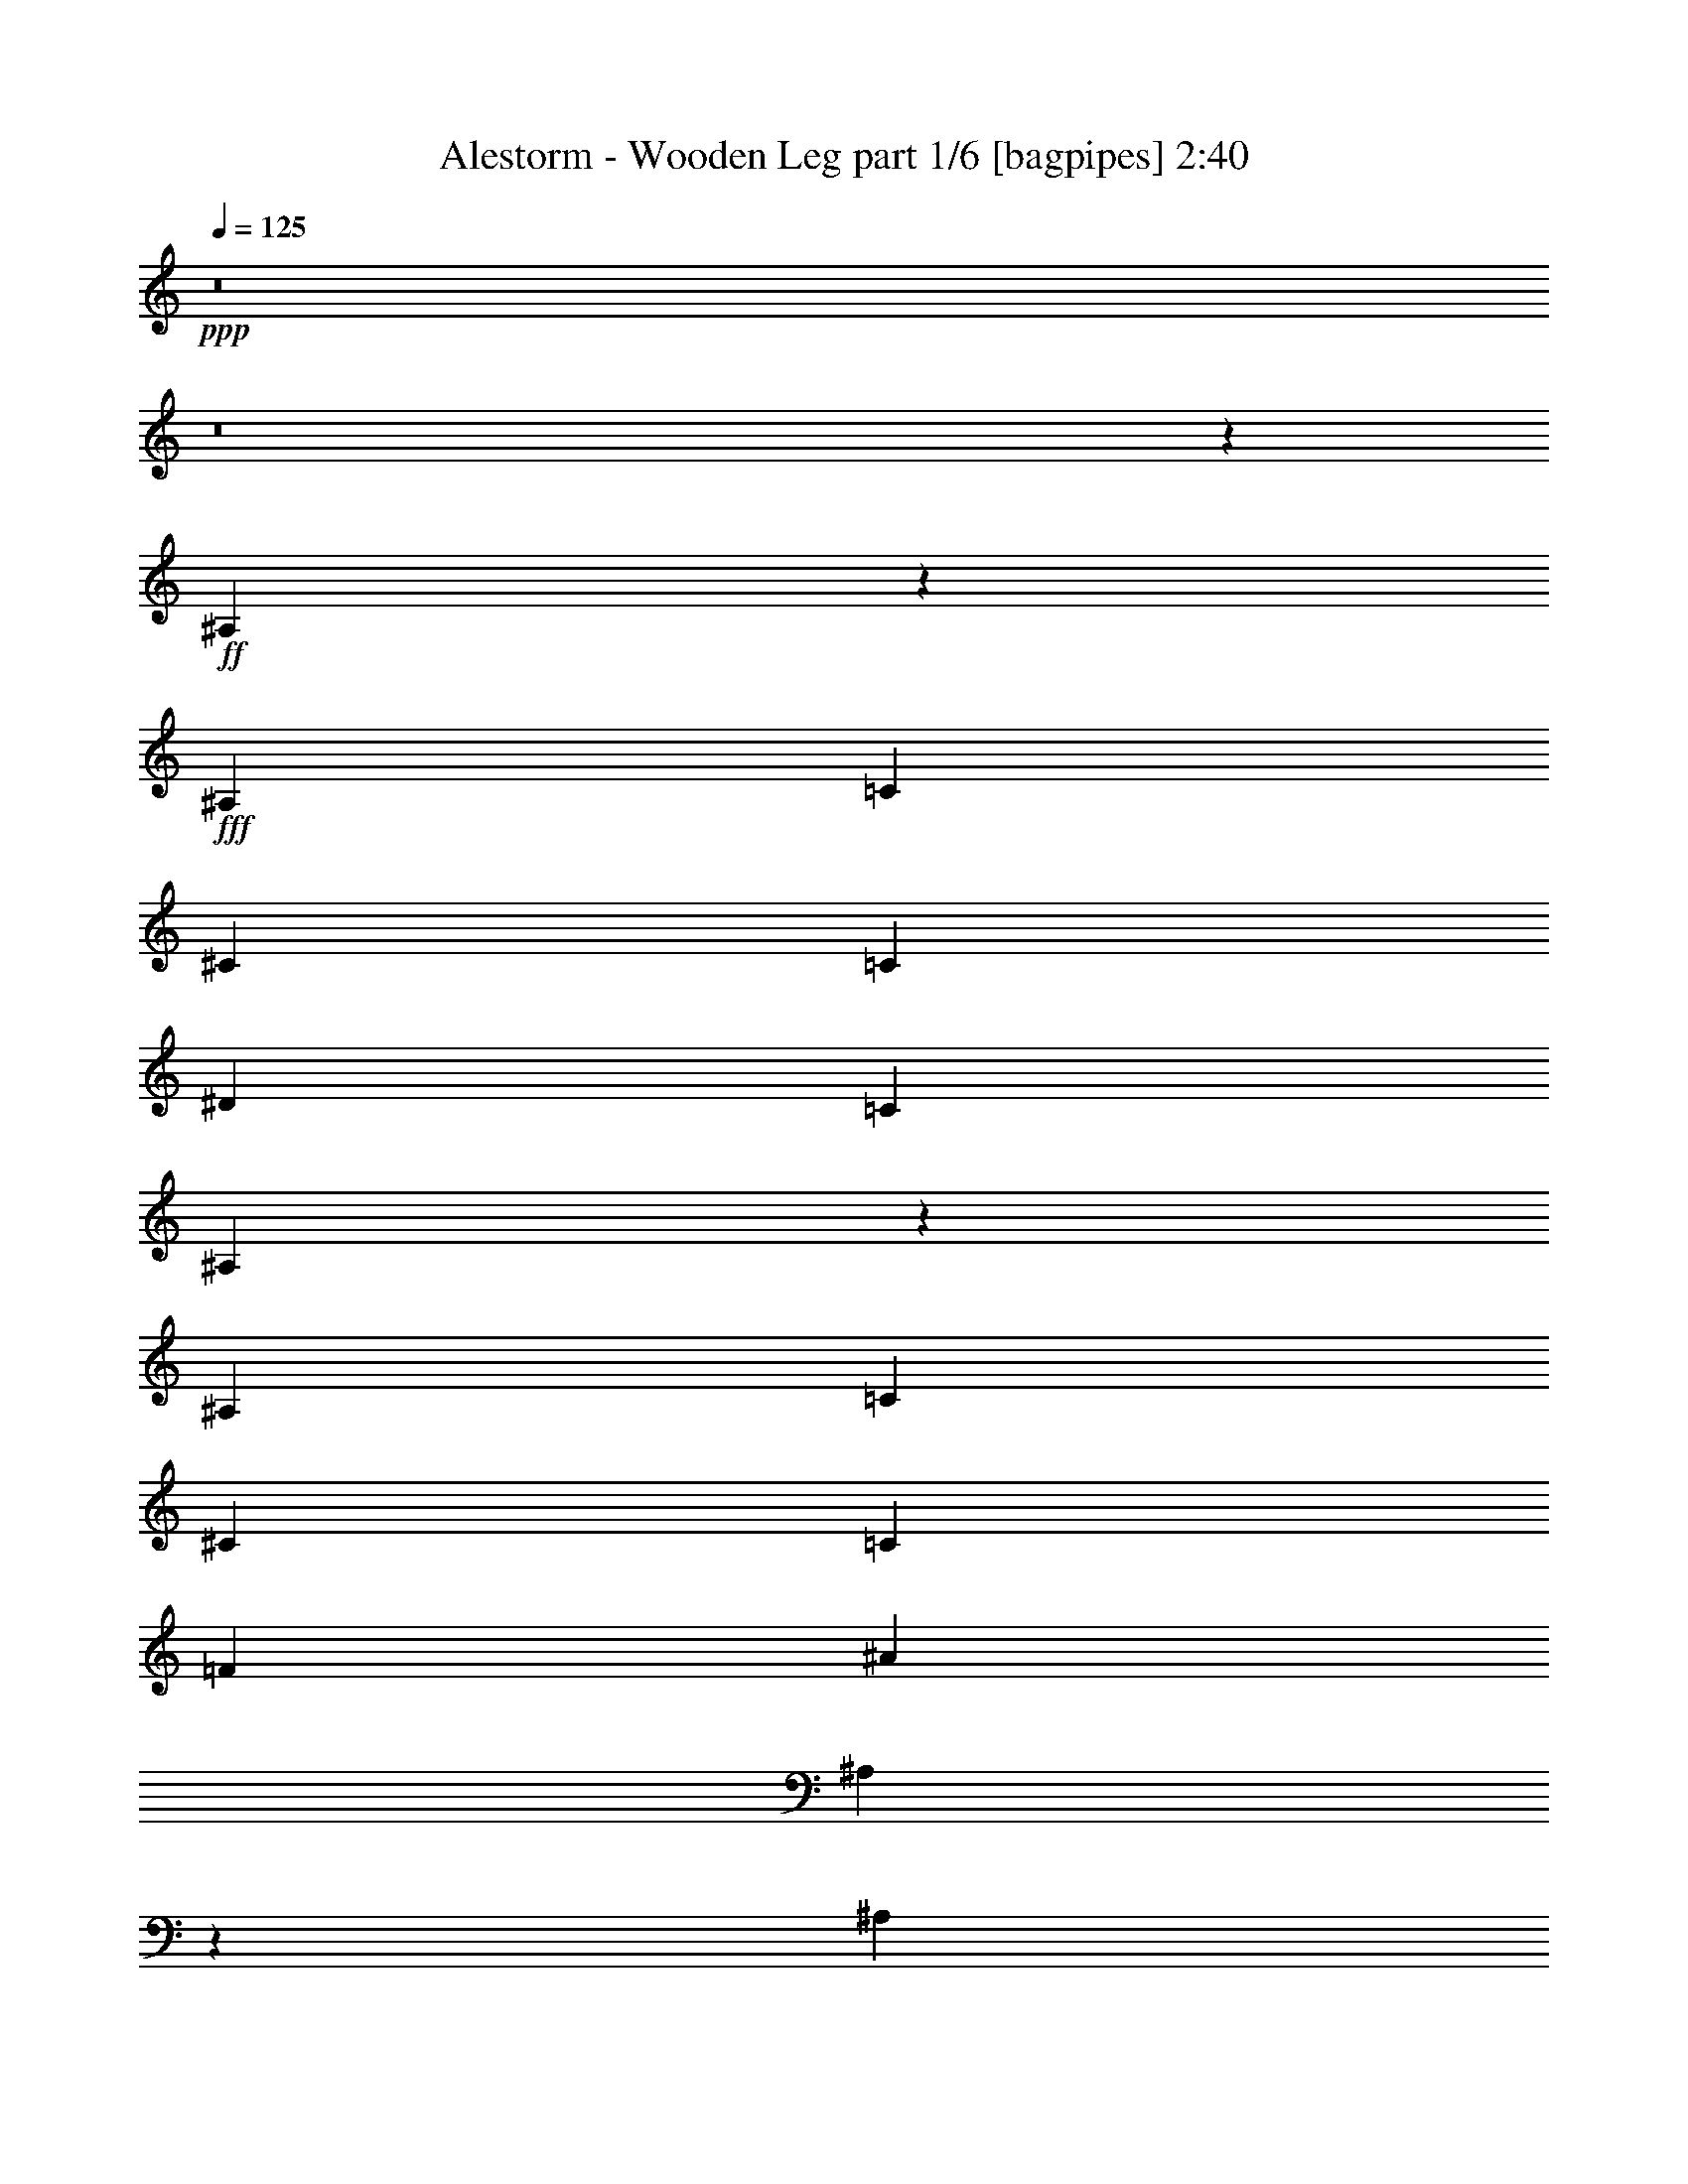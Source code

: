 % Produced with Bruzo's Transcoding Environment
% Transcribed by  Bruzo

X:1
T:  Alestorm - Wooden Leg part 1/6 [bagpipes] 2:40
Z: Transcribed with BruTE 64
L: 1/4
Q: 125
K: C
Z: Transcribed with BruTE 64
L: 1/4
Q: 125
K: C
+ppp+
z8
z8
z1585/452
+ff+
[^A,553/1808]
z2253/7232
+fff+
[^A,4465/14464]
[=C4465/14464]
[^C4465/14464]
[=C4013/14464]
[^D4465/14464]
[=C4465/14464]
[^A,1103/3616]
z2259/7232
[^A,4465/14464]
[=C4465/14464]
[^C4465/14464]
[=C4465/14464]
[=F4013/14464]
[^A4465/14464]
[^A,275/904]
z2265/7232
[^A,4465/14464]
[=C4465/14464]
[^C4465/14464]
[=C4465/14464]
[^D4013/14464]
[=C4465/14464]
[^A,1097/3616]
z2271/7232
[^A,4465/14464]
[=C4465/14464]
[^A,4465/14464]
[^G,4465/14464]
[=G,4013/14464]
[^D,4465/14464]
[^A,547/1808]
z2277/7232
[^A,4465/14464]
[=C4465/14464]
[^C4465/14464]
[=C4465/14464]
[^D4013/14464]
[=C4465/14464]
[^A,1091/3616]
z2283/7232
[^A,4465/14464]
[=C4465/14464]
[^C4465/14464]
[=C4465/14464]
[=F4013/14464]
[^A4465/14464]
[^A,34/113]
z2289/7232
[^A,4465/14464]
[=C4465/14464]
[^C4465/14464]
[=C4465/14464]
[^D4465/14464]
[=C4013/14464]
[^A,1085/3616]
z2295/7232
[^A,4465/14464]
[=C4465/14464]
[^A,4465/14464]
[^G,4465/14464]
[=G,4465/14464]
[^D,4013/14464]
[^D541/1808]
z2301/7232
[^D4465/14464]
[=F4465/14464]
[^F4465/14464]
[=F4465/14464]
[^G4465/14464]
[=F4013/14464]
[^D1079/3616]
z2307/7232
[^D4465/14464]
[=F4465/14464]
[^F4465/14464]
[=F4465/14464]
[^A4465/14464]
[^d4013/14464]
[^D269/904]
z2313/7232
[^D4465/14464]
[=F4465/14464]
[^F4465/14464]
[=F4465/14464]
[^G4465/14464]
[=F4465/14464]
[^D30/113]
z2319/7232
[^D4465/14464]
[=F4465/14464]
[^D4465/14464]
[^C4465/14464]
[=C4465/14464]
[^G,4465/14464]
[^D957/3616]
z2325/7232
[^D4465/14464]
[=F4465/14464]
[^F4465/14464]
[=F4465/14464]
[^G4465/14464]
[=F4465/14464]
[^D477/1808]
z2331/7232
[^D4465/14464]
[=F4465/14464]
[^F4465/14464]
[=F4465/14464]
[^A4465/14464]
[^d4465/14464]
[^D951/3616]
z2337/7232
[^D4465/14464]
[=F4465/14464]
[^F4465/14464]
[=F4465/14464]
[^G4465/14464]
[=F4465/14464]
[^D237/904]
z2343/7232
[^D4465/14464]
[=F4465/14464]
[^D4465/14464]
[^C4465/14464]
[=C4465/14464]
[^G,4465/14464]
[=F2075/3616]
z2277/3616
[^F2243/3616]
z1111/1808
[=F4239/7232]
[^F4465/7232]
[=F70/113]
z2225/3616
[^A1165/3616]
z1909/7232
[=F2159/7232]
z1153/3616
[^A1107/3616]
z2251/7232
[=F2269/7232]
z549/1808
[^A581/1808]
z1915/7232
[=F2153/7232]
z289/904
[^A4465/14464]
[=F4465/14464]
[=G4465/14464]
[=A4465/14464]
[^A1159/3616]
z19/64
[=F17/64]
z1159/3616
[^A1101/3616]
z2263/7232
[=F2257/7232]
z69/226
[^A289/904]
z2153/7232
[=F1915/7232]
z581/1808
[^A4465/14464]
[^c4465/14464]
[=c4465/14464]
[^c4465/14464]
[^A1153/3616]
z2159/7232
[=F1909/7232]
z1165/3616
[^A1095/3616]
z2275/7232
[=F2245/7232]
z555/1808
[^A575/1808]
z2165/7232
[=F1903/7232]
z73/226
[^A4465/14464]
[=F4465/14464]
[=G4465/14464]
[=A4465/14464]
[^A1147/3616]
z2171/7232
[=F1897/7232]
z1171/3616
[^A1089/3616]
z2287/7232
[=F2233/7232]
z279/904
[^A143/452]
z2177/7232
[=F2343/7232]
z237/904
[^A4465/14464]
[^c4465/14464]
[=c4465/14464]
[^c4465/14464]
[^d1141/3616]
z2183/7232
[^A2337/7232]
z951/3616
[^d1083/3616]
z2299/7232
[^A2221/7232]
z561/1808
[^d569/1808]
z2189/7232
[^A2331/7232]
z477/1808
[^d4465/14464]
[^A4465/14464]
[=c4465/14464]
[=d4465/14464]
[^d1135/3616]
z2195/7232
[^A2325/7232]
z957/3616
[^d1077/3616]
z2311/7232
[^A2209/7232]
z141/452
[^d283/904]
z2201/7232
[^A2319/7232]
z30/113
[^d4465/14464]
[^f4465/14464]
[=f4465/14464]
[^f4465/14464]
[^d1129/3616]
z2207/7232
[^A2313/7232]
z269/904
[^d479/1808]
z2323/7232
[^A2197/7232]
z567/1808
[^d563/1808]
z2213/7232
[^A2307/7232]
z1079/3616
[^d4013/14464]
[^A4465/14464]
[=c4465/14464]
[=d4465/14464]
[^d1123/3616]
z2219/7232
[^A2301/7232]
z541/1808
[^d119/452]
z2335/7232
[^A2185/7232]
z285/904
[^d35/113]
z2225/7232
[^A2295/7232]
z1085/3616
[^d4013/14464]
[^f4465/14464]
[=f4465/14464]
[^f4413/14464]
z8
z6353/3616
[^A,1105/3616]
z2255/7232
[^A,4465/14464]
[=C4465/14464]
[^C4465/14464]
[=C4013/14464]
[^D4465/14464]
[=C4465/14464]
[^A,551/1808]
z2261/7232
[^A,4465/14464]
[=C4465/14464]
[^C4465/14464]
[=C4465/14464]
[=F4013/14464]
[^A4465/14464]
[^A,1099/3616]
z2267/7232
[^A,4465/14464]
[=C4465/14464]
[^C4465/14464]
[=C4465/14464]
[^D4013/14464]
[=C4465/14464]
[^A,137/452]
z2273/7232
[^A,4465/14464]
[=C4465/14464]
[^A,4465/14464]
[^G,4465/14464]
[=G,4013/14464]
[^D,4465/14464]
[^A,1093/3616]
z2279/7232
[^A,4465/14464]
[=C4465/14464]
[^C4465/14464]
[=C4465/14464]
[^D4013/14464]
[=C4465/14464]
[^A,545/1808]
z2285/7232
[^A,4465/14464]
[=C4465/14464]
[^C4465/14464]
[=C4465/14464]
[=F4465/14464]
[^A4013/14464]
[^A,1087/3616]
z2291/7232
[^A,4465/14464]
[=C4465/14464]
[^C4465/14464]
[=C4465/14464]
[^D4465/14464]
[=C4013/14464]
[^A,271/904]
z2297/7232
[^A,4465/14464]
[=C4465/14464]
[^A,4465/14464]
[^G,4465/14464]
[=G,4465/14464]
[^D,4013/14464]
[^D1081/3616]
z2303/7232
[^D4465/14464]
[=F4465/14464]
[^F4465/14464]
[=F4465/14464]
[^G4465/14464]
[=F4013/14464]
[^D539/1808]
z2309/7232
[^D4465/14464]
[=F4465/14464]
[^F4465/14464]
[=F4465/14464]
[^A4465/14464]
[^d4013/14464]
[^D1075/3616]
z2315/7232
[^D4465/14464]
[=F4465/14464]
[^F4465/14464]
[=F4465/14464]
[^G4465/14464]
[=F4465/14464]
[^D959/3616]
z2321/7232
[^D4465/14464]
[=F4465/14464]
[^D4465/14464]
[^C4465/14464]
[=C4465/14464]
[^G,4465/14464]
[^D239/904]
z2327/7232
[^D4465/14464]
[=F4465/14464]
[^F4465/14464]
[=F4465/14464]
[^G4465/14464]
[=F4465/14464]
[^D953/3616]
z2333/7232
[^D4465/14464]
[=F4465/14464]
[^F4465/14464]
[=F4465/14464]
[^A4465/14464]
[^d4465/14464]
[^D475/1808]
z2339/7232
[^D4465/14464]
[=F4465/14464]
[^F4465/14464]
[=F4465/14464]
[^G4465/14464]
[=F4465/14464]
[^D947/3616]
z2345/7232
[^D4465/14464]
[=F4465/14464]
[^D4465/14464]
[^C4465/14464]
[=C4465/14464]
[^G,4465/14464]
[=F1037/1808]
z1139/1808
[^F1121/1808]
z2223/3616
[=F4239/7232]
[^F4465/7232]
[=F2239/3616]
z1113/1808
[^A291/904]
z1911/7232
[=F2157/7232]
z577/1808
[^A553/1808]
z2253/7232
[=F2267/7232]
z1099/3616
[^A1161/3616]
z1917/7232
[=F2151/7232]
z1157/3616
[^A4465/14464]
[=F4465/14464]
[=G4465/14464]
[=A4465/14464]
[^A579/1808]
z2149/7232
[=F1919/7232]
z145/452
[^A275/904]
z2265/7232
[=F2255/7232]
z1105/3616
[^A1155/3616]
z2155/7232
[=F1913/7232]
z1163/3616
[^A4465/14464]
[^c4465/14464]
[=c4465/14464]
[^c4465/14464]
[^A36/113]
z2161/7232
[=F1907/7232]
z583/1808
[^A547/1808]
z2277/7232
[=F2243/7232]
z1111/3616
[^A1149/3616]
z2167/7232
[=F1901/7232]
z1169/3616
[^A4465/14464]
[=F4465/14464]
[=G4465/14464]
[=A4465/14464]
[^A573/1808]
z2173/7232
[=F1895/7232]
z293/904
[^A34/113]
z2289/7232
[=F2231/7232]
z1117/3616
[^A1143/3616]
z2179/7232
[=F2341/7232]
z949/3616
[^A4465/14464]
[^c4465/14464]
[=c4465/14464]
[^c4465/14464]
[^d285/904]
z2185/7232
[^A2335/7232]
z119/452
[^d541/1808]
z2301/7232
[^A2219/7232]
z1123/3616
[^d1137/3616]
z2191/7232
[^A2329/7232]
z955/3616
[^d4465/14464]
[^A4465/14464]
[=c4465/14464]
[=d4465/14464]
[^d567/1808]
z2197/7232
[^A2323/7232]
z479/1808
[^d269/904]
z2313/7232
[^A2207/7232]
z1129/3616
[^d1131/3616]
z2203/7232
[^A2317/7232]
z537/1808
[^d4013/14464]
[^f4465/14464]
[=f4465/14464]
[^f4465/14464]
[^d141/452]
z2209/7232
[^A2311/7232]
z1077/3616
[^d957/3616]
z2325/7232
[^A2195/7232]
z1135/3616
[^d1125/3616]
z2215/7232
[^A2305/7232]
z135/452
[^d4013/14464]
[^A4465/14464]
[=c4465/14464]
[=d4465/14464]
[^d561/1808]
z2221/7232
[^A2299/7232]
z1083/3616
[^d951/3616]
z2337/7232
[^A2183/7232]
z1141/3616
[^d1119/3616]
z2227/7232
[^A2293/7232]
z543/1808
[^d4013/14464]
[^f4465/14464]
[=f4465/14464]
[^f4409/14464]
z8
z3177/1808
[^A,69/226]
z2257/7232
[^A,4465/14464]
[=C4465/14464]
[^C4465/14464]
[=C4465/14464]
[^D4013/14464]
[=C4465/14464]
[^A,1101/3616]
z2263/7232
[^A,4465/14464]
[=C4465/14464]
[^C4465/14464]
[=C4465/14464]
[=F4013/14464]
[^A4465/14464]
[^A,549/1808]
z2269/7232
[^A,4465/14464]
[=C4465/14464]
[^C4465/14464]
[=C4465/14464]
[^D4013/14464]
[=C4465/14464]
[^A,1095/3616]
z2275/7232
[^A,4465/14464]
[=C4465/14464]
[^A,4465/14464]
[^G,4465/14464]
[=G,4013/14464]
[^D,4465/14464]
[^A,273/904]
z2281/7232
[^A,4465/14464]
[=C4465/14464]
[^C4465/14464]
[=C4465/14464]
[^D4013/14464]
[=C4465/14464]
[^A,1089/3616]
z2287/7232
[^A,4465/14464]
[=C4465/14464]
[^C4465/14464]
[=C4465/14464]
[=F4465/14464]
[^A4013/14464]
[^A,543/1808]
z2293/7232
[^A,4465/14464]
[=C4465/14464]
[^C4465/14464]
[=C4465/14464]
[^D4465/14464]
[=C4013/14464]
[^A,1083/3616]
z2299/7232
[^A,4465/14464]
[=C4465/14464]
[^A,4465/14464]
[^G,4465/14464]
[=G,4465/14464]
[^D,4013/14464]
[^D135/452]
z2305/7232
[^D4465/14464]
[=F4465/14464]
[^F4465/14464]
[=F4465/14464]
[^G4465/14464]
[=F4013/14464]
[^D1077/3616]
z2311/7232
[^D4465/14464]
[=F4465/14464]
[^F4465/14464]
[=F4465/14464]
[^A4465/14464]
[^d4013/14464]
[^D537/1808]
z2317/7232
[^D4465/14464]
[=F4465/14464]
[^F4465/14464]
[=F4465/14464]
[^G4465/14464]
[=F4465/14464]
[^D479/1808]
z2323/7232
[^D4465/14464]
[=F4465/14464]
[^D4465/14464]
[^C4465/14464]
[=C4465/14464]
[^G,4465/14464]
[^D955/3616]
z2329/7232
[^D4465/14464]
[=F4465/14464]
[^F4465/14464]
[=F4465/14464]
[^G4465/14464]
[=F4465/14464]
[^D119/452]
z2335/7232
[^D4465/14464]
[=F4465/14464]
[^F4465/14464]
[=F4465/14464]
[^A4465/14464]
[^d4465/14464]
[^D949/3616]
z2341/7232
[^D4465/14464]
[=F4465/14464]
[^F4465/14464]
[=F4465/14464]
[^G4465/14464]
[=F4465/14464]
[^D293/904]
z7645/3616
[^G,8817/1808^D8817/1808^G8817/1808=c8817/1808]
[^D,21873/7232^A,21873/7232^D21873/7232=G21873/7232]
[^D,2149/7232^A,2149/7232^D2149/7232=G2149/7232]
z579/1808
[^D,4465/3616^A,4465/3616^D4465/3616=G4465/3616]
[^G,8817/1808^D8817/1808^G8817/1808=c8817/1808]
[^D,136/113^A,136/113^D136/113=G136/113]
[^C,4483/3616^G,4483/3616^C4483/3616=F4483/3616]
z4429/7232
[^G,1899/7232^D1899/7232^G1899/7232=c1899/7232]
z585/1808
[^G,555/904^D555/904^G555/904=c555/904]
z2245/3616
[^G,8817/1808^D8817/1808^G8817/1808=c8817/1808]
[^D,22099/7232^A,22099/7232^D22099/7232=G22099/7232]
[^D,2327/7232^A,2327/7232^D2327/7232=G2327/7232]
z239/904
[^D,4465/3616^A,4465/3616^D4465/3616=G4465/3616]
[^G,8817/1808^D8817/1808^G8817/1808=c8817/1808]
[^D,4465/3616^A,4465/3616^D4465/3616=G4465/3616]
[^C,2173/1808^G,2173/1808^C2173/1808=F2173/1808]
z4477/7232
[^G,2303/7232^D2303/7232^G2303/7232=c2303/7232]
z1081/3616
[^G,2083/3616^D2083/3616^G2083/3616=c2083/3616]
z2269/3616
[=D2251/3616]
z1107/1808
[^C65/113]
z71/113
[=C4465/7232]
[=B,4465/7232]
[^A,2077/3616]
z2275/3616
[^A,1115/3616]
z2235/7232
[^A,4465/14464]
[=C4465/14464]
[^C4465/14464]
[=C4013/14464]
[^D4465/14464]
[=C4465/14464]
[^A,139/452]
z2241/7232
[^A,4465/14464]
[=C4465/14464]
[^C4465/14464]
[=C4013/14464]
[=F4465/14464]
[^A4465/14464]
[^A,1109/3616]
z2247/7232
[^A,4465/14464]
[=C4465/14464]
[^C4465/14464]
[=C4013/14464]
[^D4465/14464]
[=C4465/14464]
[^A,553/1808]
z2253/7232
[^A,4465/14464]
[=C4465/14464]
[^A,4465/14464]
[^G,4013/14464]
[=G,4465/14464]
[^D,4465/14464]
[^A,1103/3616]
z2259/7232
[^A,4465/14464]
[=C4465/14464]
[^C4465/14464]
[=C4465/14464]
[^D4013/14464]
[=C4465/14464]
[^A,275/904]
z2265/7232
[^A,4465/14464]
[=C4465/14464]
[^C4465/14464]
[=C4465/14464]
[=F4013/14464]
[^A4465/14464]
[^A,1097/3616]
z2271/7232
[^A,4465/14464]
[=C4465/14464]
[^C4465/14464]
[=C4465/14464]
[^D4013/14464]
[=C4465/14464]
[^A,547/1808]
z2277/7232
[^A,4465/14464]
[=C4465/14464]
[^A,4465/14464]
[^G,4465/14464]
[=G,4013/14464]
[^D,4465/14464]
[^D1091/3616]
z2283/7232
[^D4465/14464]
[=F4465/14464]
[^F4465/14464]
[=F4465/14464]
[^G4013/14464]
[=F4465/14464]
[^D34/113]
z2289/7232
[^D4465/14464]
[=F4465/14464]
[^F4465/14464]
[=F4465/14464]
[^A4465/14464]
[^d4013/14464]
[^D1085/3616]
z2295/7232
[^D4465/14464]
[=F4465/14464]
[^F4465/14464]
[=F4465/14464]
[^G4465/14464]
[=F4013/14464]
[^D541/1808]
z2301/7232
[^D4465/14464]
[=F4465/14464]
[^D4465/14464]
[^C4465/14464]
[=C4465/14464]
[^G,4013/14464]
[^D1079/3616]
z2307/7232
[^D4465/14464]
[=F4465/14464]
[^F4465/14464]
[=F4465/14464]
[^G4465/14464]
[=F4013/14464]
[^D269/904]
z2313/7232
[^D4465/14464]
[=F4465/14464]
[^F4465/14464]
[=F4465/14464]
[^A4465/14464]
[^d4465/14464]
[^D30/113]
z2319/7232
[^D4465/14464]
[=F4465/14464]
[^F4465/14464]
[=F4465/14464]
[^G4465/14464]
[=F4465/14464]
[^D957/3616]
z2325/7232
[^D4465/14464]
[=F4465/14464]
[^D4465/14464]
[^C4465/14464]
[=C4465/14464]
[^G,4665/14464]
z4139/7232
[^A,4465/14464]
[=C4465/14464]
[^C4465/14464]
[=C4465/14464]
[^D4465/14464]
[=C4465/14464]
[^A,951/3616]
z2337/7232
[^A,4465/14464]
[=C4465/14464]
[^C4465/14464]
[=C4465/14464]
[=F4465/14464]
[^A4641/14464]
z4151/7232
[^A,4465/14464]
[=C4465/14464]
[^C4465/14464]
[=C4465/14464]
[^D4465/14464]
[=C4465/14464]
[^A4335/3616]
z25/4

X:2
T:  Alestorm - Wooden Leg part 2/6 [flute] 2:40
Z: Transcribed with BruTE 64
L: 1/4
Q: 125
K: C
Z: Transcribed with BruTE 64
L: 1/4
Q: 125
K: C
+ppp+
z8
z8
z8
z8
z8
z8
z8
z8
z8
z8
z8
z8
z8
z8
z8
z8
z8
z8
z8
z8
z8
z8
z8
z8
z8
z8
z8
z8
z8
z8
z8
z8
z8
z8
z8
z8
z8
z8
z8
z8
z53859/7232
+fff+
[^A,4465/14464]
+mp+
[=C4465/14464]
[^C4465/14464]
[=C4465/14464]
[^D4465/14464]
[=C4465/14464]
[^A,951/3616]
z2337/7232
[^A,4465/14464]
[=C4465/14464]
[^C4465/14464]
[=C4465/14464]
[=F4465/14464]
[^A4641/14464]
z4151/7232
[^A,4465/14464]
[=C4465/14464]
[^C4465/14464]
[=C4465/14464]
[^D4465/14464]
[=C4465/14464]
[^A4335/3616]
z25/4

X:3
T:  Alestorm - Wooden Leg part 3/6 [clarinet] 2:40
Z: Transcribed with BruTE 64
L: 1/4
Q: 125
K: C
Z: Transcribed with BruTE 64
L: 1/4
Q: 125
K: C
+ppp+
z8
z8
z1585/452
+f+
[^A,553/1808]
z2253/7232
+fff+
[^A,4465/14464]
[=C4465/14464]
[^C4465/14464]
[=C4013/14464]
[^D4465/14464]
[=C4465/14464]
[^A,1103/3616]
z2259/7232
[^A,4465/14464]
[=C4465/14464]
[^C4465/14464]
[=C4465/14464]
[=F4013/14464]
[^A4465/14464]
[^A,275/904]
z2265/7232
[^A,4465/14464]
[=C4465/14464]
[^C4465/14464]
[=C4465/14464]
[^D4013/14464]
[=C4465/14464]
[^A,1097/3616]
z2271/7232
[^A,4465/14464]
[=C4465/14464]
[^A,4465/14464]
[^G,4465/14464]
[=G,4013/14464]
[^D,4465/14464]
[^A,547/1808]
z2277/7232
[^A,4465/14464]
[=C4465/14464]
[^C4465/14464]
[=C4465/14464]
[^D4013/14464]
[=C4465/14464]
[^A,1091/3616]
z2283/7232
[^A,4465/14464]
[=C4465/14464]
[^C4465/14464]
[=C4465/14464]
[=F4013/14464]
[^A4465/14464]
[^A,34/113]
z2289/7232
[^A,4465/14464]
[=C4465/14464]
[^C4465/14464]
[=C4465/14464]
[^D4465/14464]
[=C4013/14464]
[^A,1085/3616]
z2295/7232
[^A,4465/14464]
[=C4465/14464]
[^A,4465/14464]
[^G,4465/14464]
[=G,4465/14464]
[^D,4013/14464]
[^D541/1808]
z2301/7232
[^D4465/14464]
[=F4465/14464]
[^F4465/14464]
[=F4465/14464]
[^G4465/14464]
[=F4013/14464]
[^D1079/3616]
z2307/7232
[^D4465/14464]
[=F4465/14464]
[^F4465/14464]
[=F4465/14464]
[^A4465/14464]
[^d4013/14464]
[^D269/904]
z2313/7232
[^D4465/14464]
[=F4465/14464]
[^F4465/14464]
[=F4465/14464]
[^G4465/14464]
[=F4465/14464]
[^D30/113]
z2319/7232
[^D4465/14464]
[=F4465/14464]
[^D4465/14464]
[^C4465/14464]
[=C4465/14464]
[^G,4465/14464]
[^D957/3616]
z2325/7232
[^D4465/14464]
[=F4465/14464]
[^F4465/14464]
[=F4465/14464]
[^G4465/14464]
[=F4465/14464]
[^D477/1808]
z2331/7232
[^D4465/14464]
[=F4465/14464]
[^F4465/14464]
[=F4465/14464]
[^A4465/14464]
[^d4465/14464]
[^D951/3616]
z2337/7232
[^D4465/14464]
[=F4465/14464]
[^F4465/14464]
[=F4465/14464]
[^G4465/14464]
[=F4465/14464]
[^D237/904]
z2343/7232
[^D4465/14464]
[=F4465/14464]
[^D4465/14464]
[^C4465/14464]
[=C4465/14464]
[^G,4465/14464]
[=F2075/3616]
z2277/3616
[^F2243/3616]
z1111/1808
[=F4239/7232]
[^F4465/7232]
[=F70/113]
z8
z8
z8
z8
z8
z8
z4997/3616
[^A,1105/3616]
z2255/7232
[^A,4465/14464]
[=C4465/14464]
[^C4465/14464]
[=C4013/14464]
[^D4465/14464]
[=C4465/14464]
[^A,551/1808]
z2261/7232
[^A,4465/14464]
[=C4465/14464]
[^C4465/14464]
[=C4465/14464]
[=F4013/14464]
[^A4465/14464]
[^A,1099/3616]
z2267/7232
[^A,4465/14464]
[=C4465/14464]
[^C4465/14464]
[=C4465/14464]
[^D4013/14464]
[=C4465/14464]
[^A,137/452]
z2273/7232
[^A,4465/14464]
[=C4465/14464]
[^A,4465/14464]
[^G,4465/14464]
[=G,4013/14464]
[^D,4465/14464]
[^A,1093/3616]
z2279/7232
[^A,4465/14464]
[=C4465/14464]
[^C4465/14464]
[=C4465/14464]
[^D4013/14464]
[=C4465/14464]
[^A,545/1808]
z2285/7232
[^A,4465/14464]
[=C4465/14464]
[^C4465/14464]
[=C4465/14464]
[=F4465/14464]
[^A4013/14464]
[^A,1087/3616]
z2291/7232
[^A,4465/14464]
[=C4465/14464]
[^C4465/14464]
[=C4465/14464]
[^D4465/14464]
[=C4013/14464]
[^A,271/904]
z2297/7232
[^A,4465/14464]
[=C4465/14464]
[^A,4465/14464]
[^G,4465/14464]
[=G,4465/14464]
[^D,4013/14464]
[^D1081/3616]
z2303/7232
[^D4465/14464]
[=F4465/14464]
[^F4465/14464]
[=F4465/14464]
[^G4465/14464]
[=F4013/14464]
[^D539/1808]
z2309/7232
[^D4465/14464]
[=F4465/14464]
[^F4465/14464]
[=F4465/14464]
[^A4465/14464]
[^d4013/14464]
[^D1075/3616]
z2315/7232
[^D4465/14464]
[=F4465/14464]
[^F4465/14464]
[=F4465/14464]
[^G4465/14464]
[=F4465/14464]
[^D959/3616]
z2321/7232
[^D4465/14464]
[=F4465/14464]
[^D4465/14464]
[^C4465/14464]
[=C4465/14464]
[^G,4465/14464]
[^D239/904]
z2327/7232
[^D4465/14464]
[=F4465/14464]
[^F4465/14464]
[=F4465/14464]
[^G4465/14464]
[=F4465/14464]
[^D953/3616]
z2333/7232
[^D4465/14464]
[=F4465/14464]
[^F4465/14464]
[=F4465/14464]
[^A4465/14464]
[^d4465/14464]
[^D475/1808]
z2339/7232
[^D4465/14464]
[=F4465/14464]
[^F4465/14464]
[=F4465/14464]
[^G4465/14464]
[=F4465/14464]
[^D947/3616]
z2345/7232
[^D4465/14464]
[=F4465/14464]
[^D4465/14464]
[^C4465/14464]
[=C4465/14464]
[^G,4465/14464]
[=F1037/1808]
z1139/1808
[^F1121/1808]
z2223/3616
[=F4239/7232]
[^F4465/7232]
[=F2239/3616]
z8
z8
z8
z8
z8
z8
z2499/1808
[^A,69/226]
z2257/7232
[^A,4465/14464]
[=C4465/14464]
[^C4465/14464]
[=C4465/14464]
[^D4013/14464]
[=C4465/14464]
[^A,1101/3616]
z2263/7232
[^A,4465/14464]
[=C4465/14464]
[^C4465/14464]
[=C4465/14464]
[=F4013/14464]
[^A4465/14464]
[^A,549/1808]
z2269/7232
[^A,4465/14464]
[=C4465/14464]
[^C4465/14464]
[=C4465/14464]
[^D4013/14464]
[=C4465/14464]
[^A,1095/3616]
z2275/7232
[^A,4465/14464]
[=C4465/14464]
[^A,4465/14464]
[^G,4465/14464]
[=G,4013/14464]
[^D,4465/14464]
[^A,273/904]
z2281/7232
[^A,4465/14464]
[=C4465/14464]
[^C4465/14464]
[=C4465/14464]
[^D4013/14464]
[=C4465/14464]
[^A,1089/3616]
z2287/7232
[^A,4465/14464]
[=C4465/14464]
[^C4465/14464]
[=C4465/14464]
[=F4465/14464]
[^A4013/14464]
[^A,543/1808]
z2293/7232
[^A,4465/14464]
[=C4465/14464]
[^C4465/14464]
[=C4465/14464]
[^D4465/14464]
[=C4013/14464]
[^A,1083/3616]
z2299/7232
[^A,4465/14464]
[=C4465/14464]
[^A,4465/14464]
[^G,4465/14464]
[=G,4465/14464]
[^D,4013/14464]
[^D135/452]
z2305/7232
[^D4465/14464]
[=F4465/14464]
[^F4465/14464]
[=F4465/14464]
[^G4465/14464]
[=F4013/14464]
[^D1077/3616]
z2311/7232
[^D4465/14464]
[=F4465/14464]
[^F4465/14464]
[=F4465/14464]
[^A4465/14464]
[^d4013/14464]
[^D537/1808]
z2317/7232
[^D4465/14464]
[=F4465/14464]
[^F4465/14464]
[=F4465/14464]
[^G4465/14464]
[=F4465/14464]
[^D479/1808]
z2323/7232
[^D4465/14464]
[=F4465/14464]
[^D4465/14464]
[^C4465/14464]
[=C4465/14464]
[^G,4465/14464]
[^D955/3616]
z2329/7232
[^D4465/14464]
[=F4465/14464]
[^F4465/14464]
[=F4465/14464]
[^G4465/14464]
[=F4465/14464]
[^D119/452]
z2335/7232
[^D4465/14464]
[=F4465/14464]
[^F4465/14464]
[=F4465/14464]
[^A4465/14464]
[^d4465/14464]
[^D949/3616]
z2341/7232
[^D4465/14464]
[=F4465/14464]
[^F4465/14464]
[=F4465/14464]
[^G4465/14464]
[^F4465/14464]
[^D293/904]
z1895/7232
[^D4465/14464]
[=F4465/14464]
[^D4465/14464]
[^C4465/14464]
[=C4465/14464]
[^C4465/14464]
[^D4239/7232]
[^G,4465/7232]
[^G4465/7232]
[=F4465/7232]
[^D4465/14464]
[^C4013/14464]
[=C4465/14464]
[^C4465/14464]
[^D4465/3616]
[^A,4239/7232]
[^D,4465/7232]
[^D4465/7232]
[^A,4465/7232]
[^C4465/14464]
[=C4013/14464]
[^A,4465/7232]
[^A,4465/7232]
[=C4465/14464]
[^C4465/14464]
[^D4465/7232]
[^G,4239/7232]
[^G4465/7232]
[=F4465/7232]
[^D4465/14464]
[^C4465/14464]
[=C4013/14464]
[^C4465/14464]
[^D4465/3616]
[^A,4465/7232]
[^D,4239/7232]
[^G,4465/7232]
[^D4465/7232]
[^D4465/7232]
[^G4239/7232]
[^G1675/1808]
z1115/3616
[^D4465/7232]
[^G,4239/7232]
[^G4465/7232]
[=F4465/7232]
[^D4465/14464]
[^C4465/14464]
[=C4465/14464]
[^C4013/14464]
[^D4465/3616]
[^A,4465/7232]
[^D,4239/7232]
[^D4465/7232]
[^A,4465/7232]
[^C4465/14464]
[=C4465/14464]
[^A,4239/7232]
[^A,4465/7232]
[=C4465/14464]
[^C4465/14464]
[^D4465/7232]
[^G,4239/7232]
[^G4465/7232]
[=F4465/7232]
[^D4465/14464]
[^C4465/14464]
[=C4465/14464]
[^C4465/14464]
[^D136/113]
[^A,4465/7232]
[^D,4465/7232]
[^G,4239/7232]
[^D4465/7232]
[^D4465/7232]
[^G4465/7232]
[^G3213/3616]
z1139/3616
[^G,2251/3616]
z1107/1808
[=G,65/113]
z71/113
[^F,4465/7232]
[=F,4465/7232]
[=E,2077/3616]
z2275/3616
[^A,1115/3616]
z2235/7232
[^A,4465/14464]
[=C4465/14464]
[^C4465/14464]
[=C4013/14464]
[^D4465/14464]
[=C4465/14464]
[^A,139/452]
z2241/7232
[^A,4465/14464]
[=C4465/14464]
[^C4465/14464]
[=C4013/14464]
[=F4465/14464]
[^A4465/14464]
[^A,1109/3616]
z2247/7232
[^A,4465/14464]
[=C4465/14464]
[^C4465/14464]
[=C4013/14464]
[^D4465/14464]
[=C4465/14464]
[^A,553/1808]
z2253/7232
[^A,4465/14464]
[=C4465/14464]
[^A,4465/14464]
[^G,4013/14464]
[=G,4465/14464]
[^D,4465/14464]
[^A,1103/3616]
z2259/7232
[^A,4465/14464]
[=C4465/14464]
[^C4465/14464]
[=C4465/14464]
[^D4013/14464]
[=C4465/14464]
[^A,275/904]
z2265/7232
[^A,4465/14464]
[=C4465/14464]
[^C4465/14464]
[=C4465/14464]
[=F4013/14464]
[^A4465/14464]
[^A,1097/3616]
z2271/7232
[^A,4465/14464]
[=C4465/14464]
[^C4465/14464]
[=C4465/14464]
[^D4013/14464]
[=C4465/14464]
[^A,547/1808]
z2277/7232
[^A,4465/14464]
[=C4465/14464]
[^A,4465/14464]
[^G,4465/14464]
[=G,4013/14464]
[^D,4465/14464]
[^D1091/3616]
z2283/7232
[^D4465/14464]
[=F4465/14464]
[^F4465/14464]
[=F4465/14464]
[^G4013/14464]
[=F4465/14464]
[^D34/113]
z2289/7232
[^D4465/14464]
[=F4465/14464]
[^F4465/14464]
[=F4465/14464]
[^A4465/14464]
[^d4013/14464]
[^D1085/3616]
z2295/7232
[^D4465/14464]
[=F4465/14464]
[^F4465/14464]
[=F4465/14464]
[^G4465/14464]
[=F4013/14464]
[^D541/1808]
z2301/7232
[^D4465/14464]
[=F4465/14464]
[^D4465/14464]
[^C4465/14464]
[=C4465/14464]
[^G,4013/14464]
[^D1079/3616]
z2307/7232
[^D4465/14464]
[=F4465/14464]
[^F4465/14464]
[=F4465/14464]
[^G4465/14464]
[=F4013/14464]
[^D269/904]
z2313/7232
[^D4465/14464]
[=F4465/14464]
[^F4465/14464]
[=F4465/14464]
[^A4465/14464]
[^d4465/14464]
[^D30/113]
z2319/7232
[^D4465/14464]
[=F4465/14464]
[^F4465/14464]
[=F4465/14464]
[^G4465/14464]
[=F4465/14464]
[^D957/3616]
z2325/7232
[^D4465/14464]
[=F4465/14464]
[^D4465/14464]
[^C4465/14464]
[=C4465/14464]
[^G,4665/14464]
z8
z27/4

X:4
T:  Alestorm - Wooden Leg part 4/6 [lute] 2:40
Z: Transcribed with BruTE 64
L: 1/4
Q: 125
K: C
Z: Transcribed with BruTE 64
L: 1/4
Q: 125
K: C
+ppp+
+ff+
[^A4465/14464]
+f+
[^A4465/14464]
[^G4465/14464]
[^G4465/14464]
[^A4013/14464]
[^A4465/14464]
[^G4465/14464]
[^G4465/14464]
[^A4465/14464]
[^A4465/14464]
[^G4465/14464]
[^G4465/14464]
[^A4013/14464]
[^D4465/14464]
[^D4465/14464]
[^D4465/14464]
[^A4465/14464]
[^A4465/14464]
[^G4465/14464]
[^G4465/14464]
[^A4013/14464]
[^A4465/14464]
[^G4465/14464]
[^G4465/14464]
[^A4465/14464]
[^A4465/14464]
[^G4465/14464]
[^G4465/14464]
[^A4013/14464]
[^c4465/14464]
[=c4465/14464]
[^c4465/14464]
[^A4465/14464]
[^A4465/14464]
[^G4465/14464]
[^G4465/14464]
[^A4013/14464]
[^A4465/14464]
[^G4465/14464]
[^G4465/14464]
[^A4465/14464]
[^A4465/14464]
[^G4465/14464]
[^G4465/14464]
[^A4465/14464]
[^D4013/14464]
[^D4465/14464]
[^D4465/14464]
[^A4465/14464]
[^A4465/14464]
[^G4465/14464]
[^G4465/14464]
[^A4465/14464]
[^A4013/14464]
[^G4465/14464]
[^G4465/14464]
[^A1109/3616]
z1927/904
+fff+
[^A4465/14464]
[^A4465/14464=f4465/14464]
[^A4465/14464]
[^A4465/14464=f4465/14464]
[^A4465/14464]
[^A4013/14464=f4013/14464]
[^A4465/14464]
[^A4465/14464=f4465/14464]
[^A4465/14464]
[^A4465/14464=f4465/14464]
[^A4465/14464]
[^A4465/14464=f4465/14464]
[=F4465/14464]
[=F4465/14464=c4465/14464]
[=F4013/14464]
[=F4465/14464=c4465/14464]
[^A4465/14464]
[^A4465/14464=f4465/14464]
[^A4465/14464]
[^A4465/14464=f4465/14464]
[^A4465/14464]
[^A4465/14464=f4465/14464]
[^A4013/14464]
[^A4465/14464=f4465/14464]
[^A4465/14464]
[^A4465/14464=f4465/14464]
[^A4465/14464]
[^A4465/14464=f4465/14464]
[^A4465/14464]
[^c4465/14464^g4465/14464]
[=c4013/14464=g4013/14464]
[^c4465/14464^g4465/14464]
[^A4465/14464]
[^A4465/14464=f4465/14464]
[^A4465/14464]
[^A4465/14464=f4465/14464]
[^A4465/14464]
[^A4465/14464=f4465/14464]
[^A4013/14464]
[^A4465/14464=f4465/14464]
[^A4465/14464]
[^A4465/14464=f4465/14464]
[^A4465/14464]
[^A4465/14464=f4465/14464]
[=F4465/14464]
[=F4465/14464=c4465/14464]
[=F4013/14464]
[=F4465/14464=c4465/14464]
[^A4465/14464]
[^A4465/14464=f4465/14464]
[^A4465/14464]
[^A4465/14464=f4465/14464]
[^A4465/14464]
[^A4465/14464=f4465/14464]
[^A4465/14464]
[^A4013/14464=f4013/14464]
[^A4465/14464]
[^A4465/14464=f4465/14464]
[^A4465/14464]
[^A4465/14464=f4465/14464]
[^A4465/14464]
[^c4465/14464^g4465/14464]
[=c4465/14464=g4465/14464]
[^c4013/14464^g4013/14464]
[^d4465/14464]
[^d4465/14464^a4465/14464]
[^d4465/14464]
[^d4465/14464^a4465/14464]
[^d4465/14464]
[^d4465/14464^a4465/14464]
[^d4465/14464]
[^d4013/14464^a4013/14464]
[^d4465/14464]
[^d4465/14464^a4465/14464]
[^d4465/14464]
[^d4465/14464^a4465/14464]
[^A4465/14464]
[^A4465/14464=f4465/14464]
[^A4465/14464]
[^A4013/14464=f4013/14464]
[^d4465/14464]
[^d4465/14464^a4465/14464]
[^d4465/14464]
[^d4465/14464^a4465/14464]
[^d4465/14464]
[^d4465/14464^a4465/14464]
[^d4465/14464]
[^d4465/14464^a4465/14464]
[^d4013/14464]
[^d4465/14464^a4465/14464]
[^d4465/14464]
[^d4465/14464^a4465/14464]
[^d4465/14464]
[^c4465/14464^f4465/14464]
[=f4465/14464=c'4465/14464]
[^c4465/14464^f4465/14464]
[^d4013/14464]
[^d4465/14464^a4465/14464]
[^d4465/14464]
[^d4465/14464^a4465/14464]
[^d4465/14464]
[^d4465/14464^a4465/14464]
[^d4465/14464]
[^d4465/14464^a4465/14464]
[^d4013/14464]
[^d4465/14464^a4465/14464]
[^d4465/14464]
[^d4465/14464^a4465/14464]
[^A4465/14464]
[^A4465/14464=f4465/14464]
[^A4465/14464]
[^A4465/14464=f4465/14464]
[^d4013/14464]
[^d4465/14464^a4465/14464]
[^d4465/14464]
[^d4465/14464^a4465/14464]
[^d4465/14464]
[^d4465/14464^a4465/14464]
[^d4465/14464]
[^d4465/14464^a4465/14464]
[^d4013/14464]
[^d4465/14464^a4465/14464]
[^d4465/14464]
[^d4465/14464^a4465/14464]
[^d4465/14464]
[^c4465/14464^f4465/14464]
[=f4465/14464=c'4465/14464]
[^c4465/14464^f4465/14464]
[=f2075/3616=c'2075/3616]
z2277/3616
[^c2243/3616^f2243/3616]
z1111/1808
[=f4239/7232=c'4239/7232]
[^c4465/7232^f4465/7232]
[=f70/113=c'70/113]
z2225/3616
[^A4465/14464]
[^A4013/14464=f4013/14464]
[^A4465/14464]
[^A4465/14464=f4465/14464]
[^A4465/14464]
[^A4465/14464=f4465/14464]
[^A4465/14464]
[^A4465/14464=f4465/14464]
[^A4465/14464]
[^A4013/14464=f4013/14464]
[^A4465/14464]
[^A4465/14464=f4465/14464]
[=F4465/14464]
[=F4465/14464=c4465/14464]
[=F4465/14464]
[=F4465/14464=c4465/14464]
[^A4465/14464]
[^A4465/14464=f4465/14464]
[^A4013/14464]
[^A4465/14464=f4465/14464]
[^A4465/14464]
[^A4465/14464=f4465/14464]
[^A4465/14464]
[^A4465/14464=f4465/14464]
[^A4465/14464]
[^A4465/14464=f4465/14464]
[^A4013/14464]
[^A4465/14464=f4465/14464]
[^A4465/14464]
[^c4465/14464^g4465/14464]
[=c4465/14464=g4465/14464]
[^c4465/14464^g4465/14464]
[^A4465/14464]
[^A4465/14464=f4465/14464]
[^A4013/14464]
[^A4465/14464=f4465/14464]
[^A4465/14464]
[^A4465/14464=f4465/14464]
[^A4465/14464]
[^A4465/14464=f4465/14464]
[^A4465/14464]
[^A4465/14464=f4465/14464]
[^A4013/14464]
[^A4465/14464=f4465/14464]
[=F4465/14464]
[=F4465/14464=c4465/14464]
[=F4465/14464]
[=F4465/14464=c4465/14464]
[^A4465/14464]
[^A4465/14464=f4465/14464]
[^A4013/14464]
[^A4465/14464=f4465/14464]
[^A4465/14464]
[^A4465/14464=f4465/14464]
[^A4465/14464]
[^A4465/14464=f4465/14464]
[^A4465/14464]
[^A4465/14464=f4465/14464]
[^A4465/14464]
[^A4013/14464=f4013/14464]
[^A4465/14464]
[^c4465/14464^g4465/14464]
[=c4465/14464=g4465/14464]
[^c4465/14464^g4465/14464]
[^d4465/14464]
[^d4465/14464^a4465/14464]
[^d4465/14464]
[^d4013/14464^a4013/14464]
[^d4465/14464]
[^d4465/14464^a4465/14464]
[^d4465/14464]
[^d4465/14464^a4465/14464]
[^d4465/14464]
[^d4465/14464^a4465/14464]
[^d4465/14464]
[^d4013/14464^a4013/14464]
[^A4465/14464]
[^A4465/14464=f4465/14464]
[^A4465/14464]
[^A4465/14464=f4465/14464]
[^d4465/14464]
[^d4465/14464^a4465/14464]
[^d4465/14464]
[^d4013/14464^a4013/14464]
[^d4465/14464]
[^d4465/14464^a4465/14464]
[^d4465/14464]
[^d4465/14464^a4465/14464]
[^d4465/14464]
[^d4465/14464^a4465/14464]
[^d4465/14464]
[^d4013/14464^a4013/14464]
[^d4465/14464]
[^c4465/14464^f4465/14464]
[=f4465/14464=c'4465/14464]
[^c4465/14464^f4465/14464]
[^d4465/14464]
[^d4465/14464^a4465/14464]
[^d4465/14464]
[^d4465/14464^a4465/14464]
[^d4013/14464]
[^d4465/14464^a4465/14464]
[^d4465/14464]
[^d4465/14464^a4465/14464]
[^d4465/14464]
[^d4465/14464^a4465/14464]
[^d4465/14464]
[^d4465/14464^a4465/14464]
[^A4013/14464]
[^A4465/14464=f4465/14464]
[^A4465/14464]
[^A4465/14464=f4465/14464]
[^d4465/14464]
[^d4465/14464^a4465/14464]
[^d4465/14464]
[^d4465/14464^a4465/14464]
[^d4013/14464]
[^d4465/14464^a4465/14464]
[^d4465/14464]
[^d4465/14464^a4465/14464]
[^d4465/14464]
[^d4465/14464^a4465/14464]
[^d4465/14464]
[^d4465/14464^a4465/14464]
[^d4013/14464]
[^c4465/14464^f4465/14464]
[=f4465/14464=c'4465/14464]
[^c4465/14464^f4465/14464]
[=f461/2712=c'461/2712]
[=f6019/43392=c'6019/43392]
[=f1505/10848=c'1505/10848]
[=f7375/43392=c'7375/43392]
[=f1505/10848=c'1505/10848]
[=f7375/43392=c'7375/43392]
[=f1505/10848=c'1505/10848]
[=f7375/43392=c'7375/43392]
[=f1505/10848=c'1505/10848]
[=f7375/43392=c'7375/43392]
[=f1505/10848=c'1505/10848]
[=f6019/43392=c'6019/43392]
[=f461/2712=c'461/2712]
[=f6019/43392=c'6019/43392]
[=f461/2712=c'461/2712]
[=f6019/43392=c'6019/43392]
[=f461/2712=c'461/2712]
[=f6019/43392=c'6019/43392]
[=f1505/10848=c'1505/10848]
[=f7375/43392=c'7375/43392]
[=f1505/10848=c'1505/10848]
[=f7375/43392=c'7375/43392]
[=f1505/10848=c'1505/10848]
[=f7375/43392=c'7375/43392]
[=f1505/10848=c'1505/10848]
[=f7375/43392=c'7375/43392]
[=f1505/10848=c'1505/10848]
[=f6019/43392=c'6019/43392]
[=f461/2712=c'461/2712]
[=f6019/43392=c'6019/43392]
[=f461/2712=c'461/2712]
[=f6019/43392=c'6019/43392]
[=f461/2712=c'461/2712]
[=f6019/43392=c'6019/43392]
[=f1505/10848=c'1505/10848]
[=f7375/43392=c'7375/43392]
[=f1505/10848=c'1505/10848]
[=f7375/43392=c'7375/43392]
[=f1505/10848=c'1505/10848]
[=f7375/43392=c'7375/43392]
[=f1505/10848=c'1505/10848]
[=f7375/43392=c'7375/43392]
[=f1505/10848=c'1505/10848]
[=f6019/43392=c'6019/43392]
[=f461/2712=c'461/2712]
[=f6019/43392=c'6019/43392]
[=f461/2712=c'461/2712]
[=f6019/43392=c'6019/43392]
[=f277/904=c'277/904]
z7709/3616
[^A4465/14464]
[^A4465/14464=f4465/14464]
[^A4465/14464]
[^A4465/14464=f4465/14464]
[^A4465/14464]
[^A4013/14464=f4013/14464]
[^A4465/14464]
[^A4465/14464=f4465/14464]
[^A4465/14464]
[^A4465/14464=f4465/14464]
[^A4465/14464]
[^A4465/14464=f4465/14464]
[=F4465/14464]
[=F4465/14464=c4465/14464]
[=F4013/14464]
[=F4465/14464=c4465/14464]
[^A4465/14464]
[^A4465/14464=f4465/14464]
[^A4465/14464]
[^A4465/14464=f4465/14464]
[^A4465/14464]
[^A4465/14464=f4465/14464]
[^A4013/14464]
[^A4465/14464=f4465/14464]
[^A4465/14464]
[^A4465/14464=f4465/14464]
[^A4465/14464]
[^A4465/14464=f4465/14464]
[^A4465/14464]
[^c4465/14464^g4465/14464]
[=c4013/14464=g4013/14464]
[^c4465/14464^g4465/14464]
[^A4465/14464]
[^A4465/14464=f4465/14464]
[^A4465/14464]
[^A4465/14464=f4465/14464]
[^A4465/14464]
[^A4465/14464=f4465/14464]
[^A4013/14464]
[^A4465/14464=f4465/14464]
[^A4465/14464]
[^A4465/14464=f4465/14464]
[^A4465/14464]
[^A4465/14464=f4465/14464]
[=F4465/14464]
[=F4465/14464=c4465/14464]
[=F4465/14464]
[=F4013/14464=c4013/14464]
[^A4465/14464]
[^A4465/14464=f4465/14464]
[^A4465/14464]
[^A4465/14464=f4465/14464]
[^A4465/14464]
[^A4465/14464=f4465/14464]
[^A4465/14464]
[^A4013/14464=f4013/14464]
[^A4465/14464]
[^A4465/14464=f4465/14464]
[^A4465/14464]
[^A4465/14464=f4465/14464]
[^A4465/14464]
[^c4465/14464^g4465/14464]
[=c4465/14464=g4465/14464]
[^c4013/14464^g4013/14464]
[^d4465/14464]
[^d4465/14464^a4465/14464]
[^d4465/14464]
[^d4465/14464^a4465/14464]
[^d4465/14464]
[^d4465/14464^a4465/14464]
[^d4465/14464]
[^d4013/14464^a4013/14464]
[^d4465/14464]
[^d4465/14464^a4465/14464]
[^d4465/14464]
[^d4465/14464^a4465/14464]
[^A4465/14464]
[^A4465/14464=f4465/14464]
[^A4465/14464]
[^A4013/14464=f4013/14464]
[^d4465/14464]
[^d4465/14464^a4465/14464]
[^d4465/14464]
[^d4465/14464^a4465/14464]
[^d4465/14464]
[^d4465/14464^a4465/14464]
[^d4465/14464]
[^d4465/14464^a4465/14464]
[^d4013/14464]
[^d4465/14464^a4465/14464]
[^d4465/14464]
[^d4465/14464^a4465/14464]
[^d4465/14464]
[^c4465/14464^f4465/14464]
[=f4465/14464=c'4465/14464]
[^c4465/14464^f4465/14464]
[^d4013/14464]
[^d4465/14464^a4465/14464]
[^d4465/14464]
[^d4465/14464^a4465/14464]
[^d4465/14464]
[^d4465/14464^a4465/14464]
[^d4465/14464]
[^d4465/14464^a4465/14464]
[^d4013/14464]
[^d4465/14464^a4465/14464]
[^d4465/14464]
[^d4465/14464^a4465/14464]
[^A4465/14464]
[^A4465/14464=f4465/14464]
[^A4465/14464]
[^A4465/14464=f4465/14464]
[^d4013/14464]
[^d4465/14464^a4465/14464]
[^d4465/14464]
[^d4465/14464^a4465/14464]
[^d4465/14464]
[^d4465/14464^a4465/14464]
[^d4465/14464]
[^d4465/14464^a4465/14464]
[^d4013/14464]
[^d4465/14464^a4465/14464]
[^d4465/14464]
[^d4465/14464^a4465/14464]
[^d4465/14464]
[^c4465/14464^f4465/14464]
[=f4465/14464=c'4465/14464]
[^c4465/14464^f4465/14464]
[=f1037/1808=c'1037/1808]
z1139/1808
[^c1121/1808^f1121/1808]
z2223/3616
[=f4239/7232=c'4239/7232]
[^c4465/7232^f4465/7232]
[=f2239/3616=c'2239/3616]
z1113/1808
[^A4465/14464]
[^A4013/14464=f4013/14464]
[^A4465/14464]
[^A4465/14464=f4465/14464]
[^A4465/14464]
[^A4465/14464=f4465/14464]
[^A4465/14464]
[^A4465/14464=f4465/14464]
[^A4465/14464]
[^A4013/14464=f4013/14464]
[^A4465/14464]
[^A4465/14464=f4465/14464]
[=F4465/14464]
[=F4465/14464=c4465/14464]
[=F4465/14464]
[=F4465/14464=c4465/14464]
[^A4465/14464]
[^A4465/14464=f4465/14464]
[^A4013/14464]
[^A4465/14464=f4465/14464]
[^A4465/14464]
[^A4465/14464=f4465/14464]
[^A4465/14464]
[^A4465/14464=f4465/14464]
[^A4465/14464]
[^A4465/14464=f4465/14464]
[^A4013/14464]
[^A4465/14464=f4465/14464]
[^A4465/14464]
[^c4465/14464^g4465/14464]
[=c4465/14464=g4465/14464]
[^c4465/14464^g4465/14464]
[^A4465/14464]
[^A4465/14464=f4465/14464]
[^A4013/14464]
[^A4465/14464=f4465/14464]
[^A4465/14464]
[^A4465/14464=f4465/14464]
[^A4465/14464]
[^A4465/14464=f4465/14464]
[^A4465/14464]
[^A4465/14464=f4465/14464]
[^A4013/14464]
[^A4465/14464=f4465/14464]
[=F4465/14464]
[=F4465/14464=c4465/14464]
[=F4465/14464]
[=F4465/14464=c4465/14464]
[^A4465/14464]
[^A4465/14464=f4465/14464]
[^A4013/14464]
[^A4465/14464=f4465/14464]
[^A4465/14464]
[^A4465/14464=f4465/14464]
[^A4465/14464]
[^A4465/14464=f4465/14464]
[^A4465/14464]
[^A4465/14464=f4465/14464]
[^A4465/14464]
[^A4013/14464=f4013/14464]
[^A4465/14464]
[^c4465/14464^g4465/14464]
[=c4465/14464=g4465/14464]
[^c4465/14464^g4465/14464]
[^d4465/14464]
[^d4465/14464^a4465/14464]
[^d4465/14464]
[^d4013/14464^a4013/14464]
[^d4465/14464]
[^d4465/14464^a4465/14464]
[^d4465/14464]
[^d4465/14464^a4465/14464]
[^d4465/14464]
[^d4465/14464^a4465/14464]
[^d4465/14464]
[^d4013/14464^a4013/14464]
[^A4465/14464]
[^A4465/14464=f4465/14464]
[^A4465/14464]
[^A4465/14464=f4465/14464]
[^d4465/14464]
[^d4465/14464^a4465/14464]
[^d4465/14464]
[^d4013/14464^a4013/14464]
[^d4465/14464]
[^d4465/14464^a4465/14464]
[^d4465/14464]
[^d4465/14464^a4465/14464]
[^d4465/14464]
[^d4465/14464^a4465/14464]
[^d4465/14464]
[^d4465/14464^a4465/14464]
[^d4013/14464]
[^c4465/14464^f4465/14464]
[=f4465/14464=c'4465/14464]
[^c4465/14464^f4465/14464]
[^d4465/14464]
[^d4465/14464^a4465/14464]
[^d4465/14464]
[^d4465/14464^a4465/14464]
[^d4013/14464]
[^d4465/14464^a4465/14464]
[^d4465/14464]
[^d4465/14464^a4465/14464]
[^d4465/14464]
[^d4465/14464^a4465/14464]
[^d4465/14464]
[^d4465/14464^a4465/14464]
[^A4013/14464]
[^A4465/14464=f4465/14464]
[^A4465/14464]
[^A4465/14464=f4465/14464]
[^d4465/14464]
[^d4465/14464^a4465/14464]
[^d4465/14464]
[^d4465/14464^a4465/14464]
[^d4013/14464]
[^d4465/14464^a4465/14464]
[^d4465/14464]
[^d4465/14464^a4465/14464]
[^d4465/14464]
[^d4465/14464^a4465/14464]
[^d4465/14464]
[^d4465/14464^a4465/14464]
[^d4013/14464]
[^c4465/14464^f4465/14464]
[=f4465/14464=c'4465/14464]
[^c4465/14464^f4465/14464]
[=f461/2712=c'461/2712]
[=f6019/43392=c'6019/43392]
[=f1505/10848=c'1505/10848]
[=f7375/43392=c'7375/43392]
[=f1505/10848=c'1505/10848]
[=f7375/43392=c'7375/43392]
[=f1505/10848=c'1505/10848]
[=f7375/43392=c'7375/43392]
[=f1505/10848=c'1505/10848]
[=f7375/43392=c'7375/43392]
[=f1505/10848=c'1505/10848]
[=f6019/43392=c'6019/43392]
[=f461/2712=c'461/2712]
[=f6019/43392=c'6019/43392]
[=f461/2712=c'461/2712]
[=f6019/43392=c'6019/43392]
[=f461/2712=c'461/2712]
[=f6019/43392=c'6019/43392]
[=f1505/10848=c'1505/10848]
[=f7375/43392=c'7375/43392]
[=f1505/10848=c'1505/10848]
[=f7375/43392=c'7375/43392]
[=f1505/10848=c'1505/10848]
[=f7375/43392=c'7375/43392]
[=f1505/10848=c'1505/10848]
[=f7375/43392=c'7375/43392]
[=f1505/10848=c'1505/10848]
[=f6019/43392=c'6019/43392]
[=f461/2712=c'461/2712]
[=f6019/43392=c'6019/43392]
[=f461/2712=c'461/2712]
[=f6019/43392=c'6019/43392]
[=f461/2712=c'461/2712]
[=f6019/43392=c'6019/43392]
[=f1505/10848=c'1505/10848]
[=f7375/43392=c'7375/43392]
[=f1505/10848=c'1505/10848]
[=f7375/43392=c'7375/43392]
[=f1505/10848=c'1505/10848]
[=f7375/43392=c'7375/43392]
[=f1505/10848=c'1505/10848]
[=f7375/43392=c'7375/43392]
[=f1505/10848=c'1505/10848]
[=f6019/43392=c'6019/43392]
[=f461/2712=c'461/2712]
[=f6019/43392=c'6019/43392]
[=f461/2712=c'461/2712]
[=f6019/43392=c'6019/43392]
[=f1107/3616=c'1107/3616]
z3855/1808
[^A4465/14464]
[^A4465/14464=f4465/14464]
[^A4465/14464]
[^A4465/14464=f4465/14464]
[^A4465/14464]
[^A4465/14464=f4465/14464]
[^A4013/14464]
[^A4465/14464=f4465/14464]
[^A4465/14464]
[^A4465/14464=f4465/14464]
[^A4465/14464]
[^A4465/14464=f4465/14464]
[=F4465/14464]
[=F4465/14464=c4465/14464]
[=F4013/14464]
[=F4465/14464=c4465/14464]
[^A4465/14464]
[^A4465/14464=f4465/14464]
[^A4465/14464]
[^A4465/14464=f4465/14464]
[^A4465/14464]
[^A4465/14464=f4465/14464]
[^A4013/14464]
[^A4465/14464=f4465/14464]
[^A4465/14464]
[^A4465/14464=f4465/14464]
[^A4465/14464]
[^A4465/14464=f4465/14464]
[^A4465/14464]
[^c4465/14464^g4465/14464]
[=c4013/14464=g4013/14464]
[^c4465/14464^g4465/14464]
[^A4465/14464]
[^A4465/14464=f4465/14464]
[^A4465/14464]
[^A4465/14464=f4465/14464]
[^A4465/14464]
[^A4465/14464=f4465/14464]
[^A4013/14464]
[^A4465/14464=f4465/14464]
[^A4465/14464]
[^A4465/14464=f4465/14464]
[^A4465/14464]
[^A4465/14464=f4465/14464]
[=F4465/14464]
[=F4465/14464=c4465/14464]
[=F4465/14464]
[=F4013/14464=c4013/14464]
[^A4465/14464]
[^A4465/14464=f4465/14464]
[^A4465/14464]
[^A4465/14464=f4465/14464]
[^A4465/14464]
[^A4465/14464=f4465/14464]
[^A4465/14464]
[^A4013/14464=f4013/14464]
[^A4465/14464]
[^A4465/14464=f4465/14464]
[^A4465/14464]
[^A4465/14464=f4465/14464]
[^A4465/14464]
[^c4465/14464^g4465/14464]
[=c4465/14464=g4465/14464]
[^c4013/14464^g4013/14464]
[^d4465/14464]
[^d4465/14464^a4465/14464]
[^d4465/14464]
[^d4465/14464^a4465/14464]
[^d4465/14464]
[^d4465/14464^a4465/14464]
[^d4465/14464]
[^d4013/14464^a4013/14464]
[^d4465/14464]
[^d4465/14464^a4465/14464]
[^d4465/14464]
[^d4465/14464^a4465/14464]
[^A4465/14464]
[^A4465/14464=f4465/14464]
[^A4465/14464]
[^A4013/14464=f4013/14464]
[^d4465/14464]
[^d4465/14464^a4465/14464]
[^d4465/14464]
[^d4465/14464^a4465/14464]
[^d4465/14464]
[^d4465/14464^a4465/14464]
[^d4465/14464]
[^d4465/14464^a4465/14464]
[^d4013/14464]
[^d4465/14464^a4465/14464]
[^d4465/14464]
[^d4465/14464^a4465/14464]
[^d4465/14464]
[^c4465/14464^f4465/14464]
[=f4465/14464=c'4465/14464]
[^c4465/14464^f4465/14464]
[^d4013/14464]
[^d4465/14464^a4465/14464]
[^d4465/14464]
[^d4465/14464^a4465/14464]
[^d4465/14464]
[^d4465/14464^a4465/14464]
[^d4465/14464]
[^d4465/14464^a4465/14464]
[^d4013/14464]
[^d4465/14464^a4465/14464]
[^d4465/14464]
[^d4465/14464^a4465/14464]
[^A4465/14464]
[^A4465/14464=f4465/14464]
[^A4465/14464]
[^A4465/14464=f4465/14464]
[^d4013/14464]
[^d4465/14464^a4465/14464]
[^d4465/14464]
[^d4465/14464^a4465/14464]
[^d4465/14464]
[^d4465/14464^a4465/14464]
[^d4465/14464]
[^d4465/14464^a4465/14464]
[^d293/904^a293/904]
z7645/3616
[^G8817/3616^d8817/3616^g8817/3616]
[^G8817/3616^d8817/3616^g8817/3616]
[^D21873/7232^A21873/7232^d21873/7232]
[^D2149/7232^A2149/7232^d2149/7232]
z579/1808
[^D4465/7232^A4465/7232^d4465/7232]
[^D4465/14464^A4465/14464^d4465/14464]
[^D4465/14464^A4465/14464^d4465/14464]
[^G8817/3616^d8817/3616^g8817/3616]
[^G8817/3616^d8817/3616^g8817/3616]
[^D136/113^A136/113^d136/113]
[^C4465/3616^G4465/3616^c4465/3616]
[^G235/1808]
z2585/14464
[^G1935/14464]
z1265/7232
[^G1899/7232^d1899/7232^g1899/7232]
z585/1808
[^G555/904^d555/904^g555/904]
z2245/3616
[^G8817/3616^d8817/3616^g8817/3616]
[^G8817/3616^d8817/3616^g8817/3616]
[^D22099/7232^A22099/7232^d22099/7232]
[^D2327/7232^A2327/7232^d2327/7232]
z239/904
[^D4465/7232^A4465/7232^d4465/7232]
[^D4465/14464^A4465/14464^d4465/14464]
[^D4465/14464^A4465/14464^d4465/14464]
[^G8817/3616^d8817/3616^g8817/3616]
[^G8817/3616^d8817/3616^g8817/3616]
[^D4465/3616^A4465/3616^d4465/3616]
[^C2173/1808^G2173/1808^c2173/1808]
[^G/8]
z2681/14464
[^G1839/14464]
z1313/7232
[^G2303/7232^d2303/7232^g2303/7232]
z1081/3616
[^G2083/3616^d2083/3616^g2083/3616]
z2269/3616
[=d2251/3616^g2251/3616]
z1107/1808
[^c65/113=g65/113]
z71/113
[^f4465/7232=c'4465/7232]
[=f4465/7232=b4465/7232]
[=e2077/3616^a2077/3616]
z2275/3616
[^A4465/14464]
[^A4465/14464=f4465/14464]
[^A4465/14464]
[^A4465/14464=f4465/14464]
[^A4465/14464]
[^A4013/14464=f4013/14464]
[^A4465/14464]
[^A4465/14464=f4465/14464]
[^A4465/14464]
[^A4465/14464=f4465/14464]
[^A4465/14464]
[^A4465/14464=f4465/14464]
[=F4465/14464]
[=F4013/14464=c4013/14464]
[=F4465/14464]
[=F4465/14464=c4465/14464]
[^A4465/14464]
[^A4465/14464=f4465/14464]
[^A4465/14464]
[^A4465/14464=f4465/14464]
[^A4465/14464]
[^A4013/14464=f4013/14464]
[^A4465/14464]
[^A4465/14464=f4465/14464]
[^A4465/14464]
[^A4465/14464=f4465/14464]
[^A4465/14464]
[^A4465/14464=f4465/14464]
[^A4465/14464]
[^c4013/14464^g4013/14464]
[=c4465/14464=g4465/14464]
[^c4465/14464^g4465/14464]
[^A4465/14464]
[^A4465/14464=f4465/14464]
[^A4465/14464]
[^A4465/14464=f4465/14464]
[^A4465/14464]
[^A4465/14464=f4465/14464]
[^A4013/14464]
[^A4465/14464=f4465/14464]
[^A4465/14464]
[^A4465/14464=f4465/14464]
[^A4465/14464]
[^A4465/14464=f4465/14464]
[=F4465/14464]
[=F4465/14464=c4465/14464]
[=F4013/14464]
[=F4465/14464=c4465/14464]
[^A4465/14464]
[^A4465/14464=f4465/14464]
[^A4465/14464]
[^A4465/14464=f4465/14464]
[^A4465/14464]
[^A4465/14464=f4465/14464]
[^A4013/14464]
[^A4465/14464=f4465/14464]
[^A4465/14464]
[^A4465/14464=f4465/14464]
[^A4465/14464]
[^A4465/14464=f4465/14464]
[^A4465/14464]
[^c4465/14464^g4465/14464]
[=c4013/14464=g4013/14464]
[^c4465/14464^g4465/14464]
[^d4465/14464]
[^d4465/14464^a4465/14464]
[^d4465/14464]
[^d4465/14464^a4465/14464]
[^d4465/14464]
[^d4465/14464^a4465/14464]
[^d4013/14464]
[^d4465/14464^a4465/14464]
[^d4465/14464]
[^d4465/14464^a4465/14464]
[^d4465/14464]
[^d4465/14464^a4465/14464]
[^A4465/14464]
[^A4465/14464=f4465/14464]
[^A4465/14464]
[^A4013/14464=f4013/14464]
[^d4465/14464]
[^d4465/14464^a4465/14464]
[^d4465/14464]
[^d4465/14464^a4465/14464]
[^d4465/14464]
[^d4465/14464^a4465/14464]
[^d4465/14464]
[^d4013/14464^a4013/14464]
[^d4465/14464]
[^d4465/14464^a4465/14464]
[^d4465/14464]
[^d4465/14464^a4465/14464]
[^d4465/14464]
[^c4465/14464^f4465/14464]
[=f4465/14464=c'4465/14464]
[^c4013/14464^f4013/14464]
[^d4465/14464]
[^d4465/14464^a4465/14464]
[^d4465/14464]
[^d4465/14464^a4465/14464]
[^d4465/14464]
[^d4465/14464^a4465/14464]
[^d4465/14464]
[^d4013/14464^a4013/14464]
[^d4465/14464]
[^d4465/14464^a4465/14464]
[^d4465/14464]
[^d4465/14464^a4465/14464]
[^A4465/14464]
[^A4465/14464=f4465/14464]
[^A4465/14464]
[^A4465/14464=f4465/14464]
[^d4013/14464]
[^d4465/14464^a4465/14464]
[^d4465/14464]
[^d4465/14464^a4465/14464]
[^d4465/14464]
[^d4465/14464^a4465/14464]
[^d4465/14464]
[^d4465/14464^a4465/14464]
[^d4013/14464]
[^d4465/14464^a4465/14464]
[^d4465/14464]
[^d4465/14464^a4465/14464]
[^d4465/14464]
[^c4465/14464^f4465/14464]
[=f4465/14464=c'4465/14464]
[^c4465/14464^f4465/14464]
[^A521/904=f521/904^a521/904]
z17705/7232
[^A4443/7232=f4443/7232^a4443/7232]
z1119/904
[^A1039/1808=f1039/1808^a1039/1808]
z6739/3616
[^A4335/3616=f4335/3616^a4335/3616]
z25/4

X:5
T:  Alestorm - Wooden Leg part 5/6 [theorbo] 2:40
Z: Transcribed with BruTE 64
L: 1/4
Q: 125
K: C
Z: Transcribed with BruTE 64
L: 1/4
Q: 125
K: C
+ppp+
+fff+
[^A,4465/14464]
[^A,4465/14464]
[^G,4465/14464]
[^G,4465/14464]
[^A,4013/14464]
[^A,4465/14464]
[^G,4465/14464]
[^G,4465/14464]
[^A,4465/14464]
[^A,4465/14464]
[^G,4465/14464]
[^G,4465/14464]
[^A,4013/14464]
[^D4465/14464]
[^D4465/14464]
[^D4465/14464]
[^A,4465/14464]
[^A,4465/14464]
[^G,4465/14464]
[^G,4465/14464]
[^A,4013/14464]
[^A,4465/14464]
[^G,4465/14464]
[^G,4465/14464]
[^A,4465/14464]
[^A,4465/14464]
[^G,4465/14464]
[^G,4465/14464]
[^A,4013/14464]
[^C4465/14464]
[=C4465/14464]
[^C4465/14464]
[^A,4465/14464]
[^A,4465/14464]
[^G,4465/14464]
[^G,4465/14464]
[^A,4013/14464]
[^A,4465/14464]
[^G,4465/14464]
[^G,4465/14464]
[^A,4465/14464]
[^A,4465/14464]
[^G,4465/14464]
[^G,4465/14464]
[^A,4465/14464]
[^D4013/14464]
[^D4465/14464]
[^D4465/14464]
[^A,4465/14464]
[^A,4465/14464]
[^G,4465/14464]
[^G,4465/14464]
[^A,4465/14464]
[^A,4013/14464]
[^G,4465/14464]
[^G,4465/14464]
[^A,1109/3616]
z1927/904
[^A,4465/14464]
[^A,4465/14464]
[^G,4465/14464]
[^G,4465/14464]
[^A,4465/14464]
[^A,4013/14464]
[^G,4465/14464]
[^G,4465/14464]
[^A,4465/14464]
[^A,4465/14464]
[^G,4465/14464]
[^G,4465/14464]
[^A,4465/14464]
[=F4465/14464]
[=F4013/14464]
[=F4465/14464]
[^A,4465/14464]
[^A,4465/14464]
[^G,4465/14464]
[^G,4465/14464]
[^A,4465/14464]
[^A,4465/14464]
[^G,4013/14464]
[^G,4465/14464]
[^A,4465/14464]
[^A,4465/14464]
[^G,4465/14464]
[^G,4465/14464]
[^A,4465/14464]
[^C4465/14464]
[=C4013/14464]
[^C4465/14464]
[^A,4465/14464]
[^A,4465/14464]
[^G,4465/14464]
[^G,4465/14464]
[^A,4465/14464]
[^A,4465/14464]
[^G,4013/14464]
[^G,4465/14464]
[^A,4465/14464]
[^A,4465/14464]
[^G,4465/14464]
[^G,4465/14464]
[^A,4465/14464]
[=F4465/14464]
[=F4013/14464]
[=F4465/14464]
[^A,4465/14464]
[^A,4465/14464]
[^G,4465/14464]
[^G,4465/14464]
[^A,4465/14464]
[^A,4465/14464]
[^G,4465/14464]
[^G,4013/14464]
[^A,4465/14464]
[^A,4465/14464]
[^G,4465/14464]
[^G,4465/14464]
[^A,4465/14464]
[^C4465/14464]
[=C4465/14464]
[^C4013/14464]
[^D4465/14464]
[^D4465/14464]
[^C4465/14464]
[^C4465/14464]
[^D4465/14464]
[^D4465/14464]
[^C4465/14464]
[^C4013/14464]
[^D4465/14464]
[^D4465/14464]
[^C4465/14464]
[^C4465/14464]
[^D4465/14464]
[^A,4465/14464]
[^A,4465/14464]
[^A,4013/14464]
[^D4465/14464]
[^D4465/14464]
[^C4465/14464]
[^C4465/14464]
[^D4465/14464]
[^D4465/14464]
[^C4465/14464]
[^C4465/14464]
[^D4013/14464]
[^D4465/14464]
[^C4465/14464]
[^C4465/14464]
[^D4465/14464]
[^F,4465/14464]
[=F4465/14464]
[^F,4465/14464]
[^D4013/14464]
[^D4465/14464]
[^C4465/14464]
[^C4465/14464]
[^D4465/14464]
[^D4465/14464]
[^C4465/14464]
[^C4465/14464]
[^D4013/14464]
[^D4465/14464]
[^C4465/14464]
[^C4465/14464]
[^D4465/14464]
[^D4465/14464]
[^C4465/14464]
[^C4465/14464]
[^D4013/14464]
[^D4465/14464]
[^C4465/14464]
[^C4465/14464]
[^D4465/14464]
[^D4465/14464]
[^C4465/14464]
[^C4465/14464]
[^D4013/14464]
[^D4465/14464]
[^C4465/14464]
[^C4465/14464]
[^D4465/14464]
[^F,4465/14464]
[=F4465/14464]
[^F,4465/14464]
[=F2075/3616]
z2277/3616
[^F,2243/3616]
z1111/1808
[=F4239/7232]
[^F,4465/7232]
[=F70/113]
z2225/3616
[^A,4465/14464]
[^A,4013/14464]
[^G,4465/14464]
[^G,4465/14464]
[^A,4465/14464]
[^A,4465/14464]
[^G,4465/14464]
[^G,4465/14464]
[^A,4465/14464]
[^A,4013/14464]
[^G,4465/14464]
[^G,4465/14464]
[^A,4465/14464]
[=F4465/14464]
[=F4465/14464]
[=F4465/14464]
[^A,4465/14464]
[^A,4465/14464]
[^G,4013/14464]
[^G,4465/14464]
[^A,4465/14464]
[^A,4465/14464]
[^G,4465/14464]
[^G,4465/14464]
[^A,4465/14464]
[^A,4465/14464]
[^G,4013/14464]
[^G,4465/14464]
[^A,4465/14464]
[^C4465/14464]
[=C4465/14464]
[^C4465/14464]
[^A,4465/14464]
[^A,4465/14464]
[^G,4013/14464]
[^G,4465/14464]
[^A,4465/14464]
[^A,4465/14464]
[^G,4465/14464]
[^G,4465/14464]
[^A,4465/14464]
[^A,4465/14464]
[^G,4013/14464]
[^G,4465/14464]
[^A,4465/14464]
[=F4465/14464]
[=F4465/14464]
[=F4465/14464]
[^A,4465/14464]
[^A,4465/14464]
[^G,4013/14464]
[^G,4465/14464]
[^A,4465/14464]
[^A,4465/14464]
[^G,4465/14464]
[^G,4465/14464]
[^A,4465/14464]
[^A,4465/14464]
[^G,4465/14464]
[^G,4013/14464]
[^A,4465/14464]
[^C4465/14464]
[=C4465/14464]
[^C4465/14464]
[^D4465/14464]
[^D4465/14464]
[^C4465/14464]
[^C4013/14464]
[^D4465/14464]
[^D4465/14464]
[^C4465/14464]
[^C4465/14464]
[^D4465/14464]
[^D4465/14464]
[^C4465/14464]
[^C4013/14464]
[^D4465/14464]
[^A,4465/14464]
[^A,4465/14464]
[^A,4465/14464]
[^D4465/14464]
[^D4465/14464]
[^C4465/14464]
[^C4013/14464]
[^D4465/14464]
[^D4465/14464]
[^C4465/14464]
[^C4465/14464]
[^D4465/14464]
[^D4465/14464]
[^C4465/14464]
[^C4013/14464]
[^D4465/14464]
[^F,4465/14464]
[=F4465/14464]
[^F,4465/14464]
[^D4465/14464]
[^D4465/14464]
[^C4465/14464]
[^C4465/14464]
[^D4013/14464]
[^D4465/14464]
[^C4465/14464]
[^C4465/14464]
[^D4465/14464]
[^D4465/14464]
[^C4465/14464]
[^C4465/14464]
[^D4013/14464]
[^A,4465/14464]
[^A,4465/14464]
[^A,4465/14464]
[^D4465/14464]
[^D4465/14464]
[^C4465/14464]
[^C4465/14464]
[^D4013/14464]
[^D4465/14464]
[^C4465/14464]
[^C4465/14464]
[^D4465/14464]
[^D4465/14464]
[^C4465/14464]
[^C4465/14464]
[^D4013/14464]
[^F,4465/14464]
[=F4465/14464]
[^F,4465/14464]
[=F461/2712]
[=F6019/43392]
[=F1505/10848]
[=F7375/43392]
[=F1505/10848]
[=F7375/43392]
[=F1505/10848]
[=F7375/43392]
[=F1505/10848]
[=F7375/43392]
[=F1505/10848]
[=F6019/43392]
[=F461/2712]
[=F6019/43392]
[=F461/2712]
[=F6019/43392]
[=F461/2712]
[=F6019/43392]
[=F1505/10848]
[=F7375/43392]
[=F1505/10848]
[=F7375/43392]
[=F1505/10848]
[=F7375/43392]
[=F1505/10848]
[=F7375/43392]
[=F1505/10848]
[=F6019/43392]
[=F461/2712]
[=F6019/43392]
[=F461/2712]
[=F6019/43392]
[=F461/2712]
[=F6019/43392]
[=F1505/10848]
[=F7375/43392]
[=F1505/10848]
[=F7375/43392]
[=F1505/10848]
[=F7375/43392]
[=F1505/10848]
[=F7375/43392]
[=F1505/10848]
[=F6019/43392]
[=F461/2712]
[=F6019/43392]
[=F461/2712]
[=F6019/43392]
[=F277/904]
z7709/3616
[^A,4465/14464]
[^A,4465/14464]
[^G,4465/14464]
[^G,4465/14464]
[^A,4465/14464]
[^A,4013/14464]
[^G,4465/14464]
[^G,4465/14464]
[^A,4465/14464]
[^A,4465/14464]
[^G,4465/14464]
[^G,4465/14464]
[^A,4465/14464]
[=F4465/14464]
[=F4013/14464]
[=F4465/14464]
[^A,4465/14464]
[^A,4465/14464]
[^G,4465/14464]
[^G,4465/14464]
[^A,4465/14464]
[^A,4465/14464]
[^G,4013/14464]
[^G,4465/14464]
[^A,4465/14464]
[^A,4465/14464]
[^G,4465/14464]
[^G,4465/14464]
[^A,4465/14464]
[^C4465/14464]
[=C4013/14464]
[^C4465/14464]
[^A,4465/14464]
[^A,4465/14464]
[^G,4465/14464]
[^G,4465/14464]
[^A,4465/14464]
[^A,4465/14464]
[^G,4013/14464]
[^G,4465/14464]
[^A,4465/14464]
[^A,4465/14464]
[^G,4465/14464]
[^G,4465/14464]
[^A,4465/14464]
[=F4465/14464]
[=F4465/14464]
[=F4013/14464]
[^A,4465/14464]
[^A,4465/14464]
[^G,4465/14464]
[^G,4465/14464]
[^A,4465/14464]
[^A,4465/14464]
[^G,4465/14464]
[^G,4013/14464]
[^A,4465/14464]
[^A,4465/14464]
[^G,4465/14464]
[^G,4465/14464]
[^A,4465/14464]
[^C4465/14464]
[=C4465/14464]
[^C4013/14464]
[^D4465/14464]
[^D4465/14464]
[^C4465/14464]
[^C4465/14464]
[^D4465/14464]
[^D4465/14464]
[^C4465/14464]
[^C4013/14464]
[^D4465/14464]
[^D4465/14464]
[^C4465/14464]
[^C4465/14464]
[^D4465/14464]
[^A,4465/14464]
[^A,4465/14464]
[^A,4013/14464]
[^D4465/14464]
[^D4465/14464]
[^C4465/14464]
[^C4465/14464]
[^D4465/14464]
[^D4465/14464]
[^C4465/14464]
[^C4465/14464]
[^D4013/14464]
[^D4465/14464]
[^C4465/14464]
[^C4465/14464]
[^D4465/14464]
[^F,4465/14464]
[=F4465/14464]
[^F,4465/14464]
[^D4013/14464]
[^D4465/14464]
[^C4465/14464]
[^C4465/14464]
[^D4465/14464]
[^D4465/14464]
[^C4465/14464]
[^C4465/14464]
[^D4013/14464]
[^D4465/14464]
[^C4465/14464]
[^C4465/14464]
[^D4465/14464]
[^D4465/14464]
[^C4465/14464]
[^C4465/14464]
[^D4013/14464]
[^D4465/14464]
[^C4465/14464]
[^C4465/14464]
[^D4465/14464]
[^D4465/14464]
[^C4465/14464]
[^C4465/14464]
[^D4013/14464]
[^D4465/14464]
[^C4465/14464]
[^C4465/14464]
[^D4465/14464]
[^F,4465/14464]
[=F4465/14464]
[^F,4465/14464]
[=F1037/1808]
z1139/1808
[^F,1121/1808]
z2223/3616
[=F4239/7232]
[^F,4465/7232]
[=F2239/3616]
z1113/1808
[^A,4465/14464]
[^A,4013/14464]
[^G,4465/14464]
[^G,4465/14464]
[^A,4465/14464]
[^A,4465/14464]
[^G,4465/14464]
[^G,4465/14464]
[^A,4465/14464]
[^A,4013/14464]
[^G,4465/14464]
[^G,4465/14464]
[^A,4465/14464]
[=F4465/14464]
[=F4465/14464]
[=F4465/14464]
[^A,4465/14464]
[^A,4465/14464]
[^G,4013/14464]
[^G,4465/14464]
[^A,4465/14464]
[^A,4465/14464]
[^G,4465/14464]
[^G,4465/14464]
[^A,4465/14464]
[^A,4465/14464]
[^G,4013/14464]
[^G,4465/14464]
[^A,4465/14464]
[^C4465/14464]
[=C4465/14464]
[^C4465/14464]
[^A,4465/14464]
[^A,4465/14464]
[^G,4013/14464]
[^G,4465/14464]
[^A,4465/14464]
[^A,4465/14464]
[^G,4465/14464]
[^G,4465/14464]
[^A,4465/14464]
[^A,4465/14464]
[^G,4013/14464]
[^G,4465/14464]
[^A,4465/14464]
[=F4465/14464]
[=F4465/14464]
[=F4465/14464]
[^A,4465/14464]
[^A,4465/14464]
[^G,4013/14464]
[^G,4465/14464]
[^A,4465/14464]
[^A,4465/14464]
[^G,4465/14464]
[^G,4465/14464]
[^A,4465/14464]
[^A,4465/14464]
[^G,4465/14464]
[^G,4013/14464]
[^A,4465/14464]
[^C4465/14464]
[=C4465/14464]
[^C4465/14464]
[^D4465/14464]
[^D4465/14464]
[^C4465/14464]
[^C4013/14464]
[^D4465/14464]
[^D4465/14464]
[^C4465/14464]
[^C4465/14464]
[^D4465/14464]
[^D4465/14464]
[^C4465/14464]
[^C4013/14464]
[^D4465/14464]
[^A,4465/14464]
[^A,4465/14464]
[^A,4465/14464]
[^D4465/14464]
[^D4465/14464]
[^C4465/14464]
[^C4013/14464]
[^D4465/14464]
[^D4465/14464]
[^C4465/14464]
[^C4465/14464]
[^D4465/14464]
[^D4465/14464]
[^C4465/14464]
[^C4465/14464]
[^D4013/14464]
[^F,4465/14464]
[=F4465/14464]
[^F,4465/14464]
[^D4465/14464]
[^D4465/14464]
[^C4465/14464]
[^C4465/14464]
[^D4013/14464]
[^D4465/14464]
[^C4465/14464]
[^C4465/14464]
[^D4465/14464]
[^D4465/14464]
[^C4465/14464]
[^C4465/14464]
[^D4013/14464]
[^A,4465/14464]
[^A,4465/14464]
[^A,4465/14464]
[^D4465/14464]
[^D4465/14464]
[^C4465/14464]
[^C4465/14464]
[^D4013/14464]
[^D4465/14464]
[^C4465/14464]
[^C4465/14464]
[^D4465/14464]
[^D4465/14464]
[^C4465/14464]
[^C4465/14464]
[^D4013/14464]
[^F,4465/14464]
[=F4465/14464]
[^F,4465/14464]
[=F461/2712]
[=F6019/43392]
[=F1505/10848]
[=F7375/43392]
[=F1505/10848]
[=F7375/43392]
[=F1505/10848]
[=F7375/43392]
[=F1505/10848]
[=F7375/43392]
[=F1505/10848]
[=F6019/43392]
[=F461/2712]
[=F6019/43392]
[=F461/2712]
[=F6019/43392]
[=F461/2712]
[=F6019/43392]
[=F1505/10848]
[=F7375/43392]
[=F1505/10848]
[=F7375/43392]
[=F1505/10848]
[=F7375/43392]
[=F1505/10848]
[=F7375/43392]
[=F1505/10848]
[=F6019/43392]
[=F461/2712]
[=F6019/43392]
[=F461/2712]
[=F6019/43392]
[=F461/2712]
[=F6019/43392]
[=F1505/10848]
[=F7375/43392]
[=F1505/10848]
[=F7375/43392]
[=F1505/10848]
[=F7375/43392]
[=F1505/10848]
[=F7375/43392]
[=F1505/10848]
[=F6019/43392]
[=F461/2712]
[=F6019/43392]
[=F461/2712]
[=F6019/43392]
[=F1107/3616]
z3855/1808
[^A,4465/14464]
[^A,4465/14464]
[^G,4465/14464]
[^G,4465/14464]
[^A,4465/14464]
[^A,4465/14464]
[^G,4013/14464]
[^G,4465/14464]
[^A,4465/14464]
[^A,4465/14464]
[^G,4465/14464]
[^G,4465/14464]
[^A,4465/14464]
[=F4465/14464]
[=F4013/14464]
[=F4465/14464]
[^A,4465/14464]
[^A,4465/14464]
[^G,4465/14464]
[^G,4465/14464]
[^A,4465/14464]
[^A,4465/14464]
[^G,4013/14464]
[^G,4465/14464]
[^A,4465/14464]
[^A,4465/14464]
[^G,4465/14464]
[^G,4465/14464]
[^A,4465/14464]
[^C4465/14464]
[=C4013/14464]
[^C4465/14464]
[^A,4465/14464]
[^A,4465/14464]
[^G,4465/14464]
[^G,4465/14464]
[^A,4465/14464]
[^A,4465/14464]
[^G,4013/14464]
[^G,4465/14464]
[^A,4465/14464]
[^A,4465/14464]
[^G,4465/14464]
[^G,4465/14464]
[^A,4465/14464]
[=F4465/14464]
[=F4465/14464]
[=F4013/14464]
[^A,4465/14464]
[^A,4465/14464]
[^G,4465/14464]
[^G,4465/14464]
[^A,4465/14464]
[^A,4465/14464]
[^G,4465/14464]
[^G,4013/14464]
[^A,4465/14464]
[^A,4465/14464]
[^G,4465/14464]
[^G,4465/14464]
[^A,4465/14464]
[^C4465/14464]
[=C4465/14464]
[^C4013/14464]
[^D4465/14464]
[^D4465/14464]
[^C4465/14464]
[^C4465/14464]
[^D4465/14464]
[^D4465/14464]
[^C4465/14464]
[^C4013/14464]
[^D4465/14464]
[^D4465/14464]
[^C4465/14464]
[^C4465/14464]
[^D4465/14464]
[^A,4465/14464]
[^A,4465/14464]
[^A,4013/14464]
[^D4465/14464]
[^D4465/14464]
[^C4465/14464]
[^C4465/14464]
[^D4465/14464]
[^D4465/14464]
[^C4465/14464]
[^C4465/14464]
[^D4013/14464]
[^D4465/14464]
[^C4465/14464]
[^C4465/14464]
[^D4465/14464]
[^F,4465/14464]
[=F4465/14464]
[^F,4465/14464]
[^D4013/14464]
[^D4465/14464]
[^C4465/14464]
[^C4465/14464]
[^D4465/14464]
[^D4465/14464]
[^C4465/14464]
[^C4465/14464]
[^D4013/14464]
[^D4465/14464]
[^C4465/14464]
[^C4465/14464]
[^D4465/14464]
[^D4465/14464]
[^C4465/14464]
[^C4465/14464]
[^D4013/14464]
[^D4465/14464]
[^C4465/14464]
[^C4465/14464]
[^D4465/14464]
[^D4465/14464]
[^C4465/14464]
[^C4465/14464]
[^D293/904]
z7645/3616
[^G,4465/14464]
[^G,4013/14464]
[^G,4465/14464]
[^G,4465/14464]
[^G,4465/14464]
[^G,4465/14464]
[^G,4465/14464]
[^G,4465/14464]
[^G,4465/14464]
[^G,4013/14464]
[^G,4465/14464]
[^G,4465/14464]
[^G,4465/14464]
[^G,4465/14464]
[^G,4465/14464]
[^G,4465/14464]
[^D4465/14464]
[^D4013/14464]
[^D4465/14464]
[^D4465/14464]
[^D4465/14464]
[^D4465/14464]
[^D4465/14464]
[^D4465/14464]
[^D4465/14464]
[^D4013/14464]
[^D2149/7232]
z579/1808
[^D4465/7232]
[^D4465/14464]
[^D4465/14464]
[^G,4465/14464]
[^G,4465/14464]
[^G,4013/14464]
[^G,4465/14464]
[^G,4465/14464]
[^G,4465/14464]
[^G,4465/14464]
[^G,4465/14464]
[^G,4465/14464]
[^G,4465/14464]
[^G,4013/14464]
[^G,4465/14464]
[^G,4465/14464]
[^G,4465/14464]
[^G,4465/14464]
[^G,4465/14464]
[^D4465/14464]
[^D4465/14464]
[^D4013/14464]
[^D4465/14464]
[^C4465/14464]
[^C4465/14464]
[^C4465/14464]
[^C4465/14464]
[^G,4465/14464]
[^G,4465/14464]
[^G,1899/7232]
z585/1808
[^G,555/904]
z2245/3616
[^G,4465/14464]
[^G,4465/14464]
[^G,4465/14464]
[^G,4013/14464]
[^G,4465/14464]
[^G,4465/14464]
[^G,4465/14464]
[^G,4465/14464]
[^G,4465/14464]
[^G,4465/14464]
[^G,4465/14464]
[^G,4013/14464]
[^G,4465/14464]
[^G,4465/14464]
[^G,4465/14464]
[^G,4465/14464]
[^D4465/14464]
[^D4465/14464]
[^D4465/14464]
[^D4013/14464]
[^D4465/14464]
[^D4465/14464]
[^D4465/14464]
[^D4465/14464]
[^D4465/14464]
[^D4465/14464]
[^D2327/7232]
z239/904
[^D4465/7232]
[^D4465/14464]
[^D4465/14464]
[^G,4465/14464]
[^G,4465/14464]
[^G,4465/14464]
[^G,4013/14464]
[^G,4465/14464]
[^G,4465/14464]
[^G,4465/14464]
[^G,4465/14464]
[^G,4465/14464]
[^G,4465/14464]
[^G,4465/14464]
[^G,4465/14464]
[^G,4013/14464]
[^G,4465/14464]
[^G,4465/14464]
[^G,4465/14464]
[^D4465/14464]
[^D4465/14464]
[^D4465/14464]
[^D4465/14464]
[^C4013/14464]
[^C4465/14464]
[^C4465/14464]
[^C4465/14464]
[^G,4465/14464]
[^G,4465/14464]
[^G,2303/7232]
z1081/3616
[^G,2083/3616]
z2269/3616
[^G,2251/3616]
z1107/1808
[=G,65/113]
z71/113
[^F,4465/7232]
[=F4465/7232]
[=E2077/3616]
z2275/3616
[^A,4465/14464]
[^A,4465/14464]
[^G,4465/14464]
[^G,4465/14464]
[^A,4465/14464]
[^A,4013/14464]
[^G,4465/14464]
[^G,4465/14464]
[^A,4465/14464]
[^A,4465/14464]
[^G,4465/14464]
[^G,4465/14464]
[^A,4465/14464]
[=F4013/14464]
[=F4465/14464]
[=F4465/14464]
[^A,4465/14464]
[^A,4465/14464]
[^G,4465/14464]
[^G,4465/14464]
[^A,4465/14464]
[^A,4013/14464]
[^G,4465/14464]
[^G,4465/14464]
[^A,4465/14464]
[^A,4465/14464]
[^G,4465/14464]
[^G,4465/14464]
[^A,4465/14464]
[^C4013/14464]
[=C4465/14464]
[^C4465/14464]
[^A,4465/14464]
[^A,4465/14464]
[^G,4465/14464]
[^G,4465/14464]
[^A,4465/14464]
[^A,4465/14464]
[^G,4013/14464]
[^G,4465/14464]
[^A,4465/14464]
[^A,4465/14464]
[^G,4465/14464]
[^G,4465/14464]
[^A,4465/14464]
[=F4465/14464]
[=F4013/14464]
[=F4465/14464]
[^A,4465/14464]
[^A,4465/14464]
[^G,4465/14464]
[^G,4465/14464]
[^A,4465/14464]
[^A,4465/14464]
[^G,4013/14464]
[^G,4465/14464]
[^A,4465/14464]
[^A,4465/14464]
[^G,4465/14464]
[^G,4465/14464]
[^A,4465/14464]
[^C4465/14464]
[=C4013/14464]
[^C4465/14464]
[^D4465/14464]
[^D4465/14464]
[^C4465/14464]
[^C4465/14464]
[^D4465/14464]
[^D4465/14464]
[^C4013/14464]
[^C4465/14464]
[^D4465/14464]
[^D4465/14464]
[^C4465/14464]
[^C4465/14464]
[^D4465/14464]
[^A,4465/14464]
[^A,4465/14464]
[^A,4013/14464]
[^D4465/14464]
[^D4465/14464]
[^C4465/14464]
[^C4465/14464]
[^D4465/14464]
[^D4465/14464]
[^C4465/14464]
[^C4013/14464]
[^D4465/14464]
[^D4465/14464]
[^C4465/14464]
[^C4465/14464]
[^D4465/14464]
[^F,4465/14464]
[=F4465/14464]
[^F,4013/14464]
[^D4465/14464]
[^D4465/14464]
[^C4465/14464]
[^C4465/14464]
[^D4465/14464]
[^D4465/14464]
[^C4465/14464]
[^C4013/14464]
[^D4465/14464]
[^D4465/14464]
[^C4465/14464]
[^C4465/14464]
[^D4465/14464]
[^D4465/14464]
[^C4465/14464]
[^C4465/14464]
[^D4013/14464]
[^D4465/14464]
[^C4465/14464]
[^C4465/14464]
[^D4465/14464]
[^D4465/14464]
[^C4465/14464]
[^C4465/14464]
[^D4013/14464]
[^D4465/14464]
[^C4465/14464]
[^C4465/14464]
[^D4465/14464]
[^F,4465/14464]
[=F4465/14464]
[^F,4665/14464]
z8
z27/4

X:6
T:  Alestorm - Wooden Leg part 6/6 [drums] 2:40
Z: Transcribed with BruTE 64
L: 1/4
Q: 125
K: C
Z: Transcribed with BruTE 64
L: 1/4
Q: 125
K: C
+ppp+
+ff+
[^A4465/7232]
[^A4465/7232]
[^A4239/7232]
[^A4465/7232]
[^A4465/7232]
[^A4465/7232]
[^A4239/7232]
[^C,461/2712^A461/2712]
+mf+
[^C,6019/43392]
[^C,461/2712]
[^C,6019/43392]
+ff+
[^A,4465/7232^A4465/7232]
[^A4465/7232]
[^A4239/7232]
[^A4465/7232]
[^A4465/7232]
[^A4465/7232]
[^A4239/7232]
[^A4465/14464]
+fff+
[=C4465/14464]
+ff+
[^A,4465/14464^A4465/14464]
+mf+
[^C,4465/14464]
+ff+
[^A4465/7232]
[^A4239/7232]
[^A4465/7232]
[^C,663/3616^A663/3616]
z1813/14464
+mf+
[^C,1505/10848]
[^C,7375/43392]
+ff+
[^C,929/7232^A929/7232]
z2607/14464
+mf+
[^C,1913/14464]
z319/1808
+ff+
[^C,13991/43392^A13991/43392]
z/8
+mf+
[^C,6019/43392]
+ff+
[^C,4465/14464^A4465/14464]
+mf+
[^C,4465/14464]
+ff+
[=A4465/7232^A4465/7232]
[=G4465/7232^A4465/7232]
[=G4239/7232^A4239/7232]
[^A1259/7232]
z1947/14464
[^A461/2712]
[=G6019/43392^A6019/43392]
+fff+
[^C,2239/3616=C2239/3616^A2239/3616]
z13369/14464
+ff+
[^A1505/10848]
[^A6019/43392]
+fff+
[=C4465/7232]
+ff+
[=D4465/14464^A4465/14464]
+fff+
[=C4465/14464]
+ff+
[=D1505/10848^A1505/10848]
[^A7375/43392]
+fff+
[=C4465/14464]
+ff+
[=D4465/14464^A4465/14464]
+fff+
[=C4013/14464]
+ff+
[=D4465/14464^A4465/14464]
+fff+
[=C4465/14464]
+ff+
[=D4465/14464^A4465/14464]
+fff+
[=C4465/14464]
+ff+
[=D1505/10848^A1505/10848]
[^A7375/43392]
+fff+
[=C4465/14464]
+ff+
[=D4465/14464^A4465/14464]
+fff+
[=C4465/14464]
+ff+
[=D4013/14464^A4013/14464]
+fff+
[=C4465/14464]
+ff+
[=D4465/14464^A4465/14464]
+fff+
[=C4465/14464]
+ff+
[=D1505/10848^A1505/10848]
[^A7375/43392]
+fff+
[=C4465/14464]
+ff+
[=D4465/14464^A4465/14464]
+fff+
[=C4465/14464]
+ff+
[=D4013/14464^A4013/14464]
+fff+
[=C4465/14464]
+ff+
[=D4465/14464^A4465/14464]
+fff+
[=C4465/14464]
+ff+
[=D1505/10848^A1505/10848]
[^A7375/43392]
+fff+
[=C4465/14464]
+ff+
[=D4465/14464^A4465/14464]
+fff+
[=C4465/14464=A4465/14464]
+ff+
[=D4013/14464^A4013/14464]
+fff+
[=C4465/14464=A4465/14464]
+ff+
[=D4465/14464^A4465/14464]
+fff+
[=C4465/14464]
+ff+
[=D461/2712^A461/2712]
[^A6019/43392]
+fff+
[=C4465/14464]
+ff+
[=D4465/14464^A4465/14464]
+fff+
[=C4465/14464]
+ff+
[=D4013/14464^A4013/14464]
+fff+
[=C4465/14464]
+ff+
[=D4465/14464^A4465/14464]
+fff+
[=C4465/14464]
+ff+
[=D461/2712^A461/2712]
[^A6019/43392]
+fff+
[=C4465/14464]
+ff+
[=D4465/14464^A4465/14464]
+fff+
[=C4465/14464]
+ff+
[=D4013/14464^A4013/14464]
+fff+
[=C4465/14464]
+ff+
[=D4465/14464^A4465/14464]
+fff+
[=C4465/14464]
+ff+
[=D461/2712^A461/2712]
[^A6019/43392]
+fff+
[=C4465/14464]
+ff+
[=D4465/14464^A4465/14464]
+fff+
[=C4465/14464]
+ff+
[=D4465/14464^A4465/14464]
+fff+
[=C4013/14464]
+ff+
[=D4465/14464^A4465/14464]
+fff+
[=C4465/14464]
+ff+
[=D461/2712^A461/2712]
[^A6019/43392]
+fff+
[=C4465/14464]
[=G,1505/10848]
[=G,7375/43392]
+f+
[^d1505/10848]
[^d7375/43392]
+fff+
[=B,1505/10848]
[=B,7375/43392]
[=B,1505/10848]
[=B,6019/43392]
+ff+
[=D4465/14464^A4465/14464]
+fff+
[=C4465/14464]
+ff+
[=D461/2712^A461/2712]
[^A6019/43392]
+fff+
[=C4465/14464]
+ff+
[=D4465/14464^A4465/14464]
+fff+
[=C4465/14464]
+ff+
[=D4465/14464^A4465/14464]
+fff+
[=C4013/14464]
+ff+
[=D4465/14464^A4465/14464]
+fff+
[=C4465/14464]
+ff+
[=D461/2712^A461/2712]
[^A6019/43392]
+fff+
[=C4465/14464]
+ff+
[=D4465/14464^A4465/14464]
+fff+
[=C4465/14464]
+ff+
[=D4465/14464^A4465/14464]
+fff+
[=C4013/14464]
+ff+
[=D4465/14464^A4465/14464]
+fff+
[=C4465/14464]
+ff+
[=D461/2712^A461/2712]
[^A6019/43392]
+fff+
[=C4465/14464]
+ff+
[=D4465/14464^A4465/14464]
+fff+
[=C4465/14464]
+ff+
[=D4465/14464^A4465/14464]
+fff+
[=C4465/14464]
+ff+
[=D4013/14464^A4013/14464]
+fff+
[=C4465/14464]
+ff+
[=D461/2712^A461/2712]
[^A6019/43392]
+fff+
[=C4465/14464]
+ff+
[=D4465/14464^A4465/14464]
+fff+
[=C4465/14464=A4465/14464]
+ff+
[=D4465/14464^A4465/14464]
+fff+
[=C4465/14464=A4465/14464]
+ff+
[=D4013/14464^A4013/14464]
+fff+
[=C4465/14464]
+ff+
[=D461/2712^A461/2712]
[^A6019/43392]
+fff+
[=C4465/14464]
+ff+
[=D4465/14464^A4465/14464]
+fff+
[=C4465/14464]
+ff+
[=D4465/14464^A4465/14464]
+fff+
[=C4465/14464]
+ff+
[=D4013/14464^A4013/14464]
+fff+
[=C4465/14464]
+ff+
[=D461/2712^A461/2712]
[^A6019/43392]
+fff+
[=C4465/14464]
+ff+
[=D4465/14464^A4465/14464]
+fff+
[=C4465/14464]
+ff+
[=D4465/14464^A4465/14464]
+fff+
[=C4465/14464]
+ff+
[=D4013/14464^A4013/14464]
+fff+
[=C4465/14464]
+ff+
[=D461/2712^A461/2712]
[^A6019/43392]
+fff+
[=C4465/14464]
+ff+
[=D4465/14464^A4465/14464]
+fff+
[=C4465/14464]
+ff+
[=D4465/14464^A4465/14464]
+fff+
[=C4465/14464]
+ff+
[=D4013/14464^A4013/14464]
+fff+
[=C4465/14464]
+ff+
[=D461/2712^A461/2712]
[^A6019/43392]
+fff+
[=C4465/14464]
[=G,461/2712]
[=G,6019/43392]
+f+
[^d1505/10848]
[^d7375/43392]
+fff+
[=B,1505/10848]
[=B,7375/43392]
[=B,1505/10848]
[=B,7375/43392]
[=C493/3616=D493/3616]
z13499/43392
+f+
[^d6019/43392]
[^d461/2712]
+fff+
[=B,6019/43392]
[=B,2589/14464]
z469/3616
[=C661/3616=D661/3616]
z11483/43392
[=B,7375/43392]
[=B,1505/10848]
+ff+
[=a7375/43392]
[=a1905/14464]
z20/113
+fff+
[=C4239/7232=D4239/7232]
[=C4465/7232=A4465/7232]
[=C4465/7232=D4465/7232]
[=C4465/7232=A4465/7232]
+ff+
[=A4465/14464^A4465/14464]
[^A4013/14464]
+fff+
[=C4465/14464=A4465/14464^A4465/14464]
+ff+
[^A4465/14464]
[=A4465/14464^A4465/14464]
[^A4465/14464]
+fff+
[=C4465/14464=A4465/14464^A4465/14464]
+ff+
[^A4465/14464]
[=A4465/14464^A4465/14464]
[^A4013/14464]
+fff+
[=C4465/14464=A4465/14464^A4465/14464]
+ff+
[^A4465/14464]
[=A4465/14464^A4465/14464]
[^A4465/14464]
+fff+
[=C4465/14464=A4465/14464^A4465/14464]
+ff+
[^A4465/14464]
[=A4465/14464^A4465/14464]
[^A4465/14464]
+fff+
[=C4013/14464=A4013/14464^A4013/14464]
+ff+
[^A4465/14464]
[=A4465/14464^A4465/14464]
[^A4465/14464]
+fff+
[=C4465/14464=A4465/14464^A4465/14464]
+ff+
[^A4465/14464]
[=A4465/14464^A4465/14464]
[^A4465/14464]
+fff+
[=C4013/14464=A4013/14464^A4013/14464]
+ff+
[^A4465/14464]
[=A4465/14464^A4465/14464]
[^A4465/14464]
+fff+
[=C4465/14464=A4465/14464^A4465/14464]
+ff+
[^A4465/14464]
[=A4465/14464^A4465/14464]
[^A4465/14464]
+fff+
[=C4013/14464=A4013/14464^A4013/14464]
+ff+
[^A4465/14464]
[=A4465/14464^A4465/14464]
[^A4465/14464]
+fff+
[=C4465/14464=A4465/14464^A4465/14464]
+ff+
[^A4465/14464]
[=A4465/14464^A4465/14464]
[^A4465/14464]
+fff+
[=C4013/14464=A4013/14464^A4013/14464]
+ff+
[^A4465/14464]
[=A4465/14464^A4465/14464]
[^A4465/14464]
+fff+
[=C4465/14464=A4465/14464^A4465/14464]
+ff+
[^A4465/14464]
[=A4465/14464^A4465/14464]
[^A4465/14464]
+fff+
[=C4013/14464=A4013/14464^A4013/14464]
+ff+
[^A4465/14464]
[=A4465/14464^A4465/14464]
[^A4465/14464]
+fff+
[=C4465/14464=A4465/14464^A4465/14464]
+ff+
[^A4465/14464]
[=A4465/14464^A4465/14464]
[^A4465/14464]
+fff+
[=C4465/14464=A4465/14464^A4465/14464]
+ff+
[^A4013/14464]
[=A4465/14464^A4465/14464]
[^A4465/14464]
+fff+
[=C4465/14464=A4465/14464^A4465/14464]
+ff+
[^A4465/14464]
[=A4465/14464^A4465/14464]
[^A4465/14464]
+fff+
[=C4465/14464=A4465/14464^A4465/14464]
+ff+
[^A4013/14464]
[=A4465/14464^A4465/14464]
[^A4465/14464]
+fff+
[=C4465/14464=A4465/14464^A4465/14464]
+ff+
[^A4465/14464]
[=A4465/14464^A4465/14464]
[^A4465/14464]
+fff+
[=C4465/14464=A4465/14464^A4465/14464]
+ff+
[^A4013/14464]
[=A4465/14464^A4465/14464]
[^A4465/14464]
+fff+
[=C4465/14464=A4465/14464^A4465/14464]
+ff+
[^A4465/14464]
[=A4465/14464^A4465/14464]
[^A4465/14464]
+fff+
[=C4465/14464=A4465/14464^A4465/14464]
+ff+
[^A4013/14464]
[=A4465/14464^A4465/14464]
[^A4465/14464]
+fff+
[=C4465/14464=A4465/14464^A4465/14464]
+ff+
[^A4465/14464]
[=A4465/14464^A4465/14464]
[^A4465/14464]
+fff+
[=C4465/14464=A4465/14464^A4465/14464]
+ff+
[^A4013/14464]
[=A4465/14464^A4465/14464]
[^A4465/14464]
+fff+
[=C4465/14464=A4465/14464^A4465/14464]
+ff+
[^A4465/14464]
[=A4465/14464^A4465/14464]
[^A4465/14464]
+fff+
[=C4465/14464=A4465/14464^A4465/14464]
+ff+
[^A4465/14464]
[=A4013/14464^A4013/14464]
[^A4465/14464]
+fff+
[=C4465/14464=A4465/14464^A4465/14464]
+ff+
[^A4465/14464]
[=A4465/14464^A4465/14464]
[^A4465/14464]
+fff+
[=C4465/14464=A4465/14464^A4465/14464]
+ff+
[^A4465/14464]
[=A4013/14464^A4013/14464]
[^A4465/14464]
+fff+
[=C4465/14464=A4465/14464^A4465/14464]
+ff+
[^A4465/14464]
[=A4465/14464^A4465/14464]
[^A4465/14464]
+fff+
[=C4465/14464=A4465/14464^A4465/14464]
+ff+
[^A4465/14464]
[=A4013/14464^A4013/14464]
[^A4465/14464]
+fff+
[=C4465/14464=A4465/14464^A4465/14464]
+ff+
[^A4465/14464]
[=A4465/14464^A4465/14464]
[^A4465/14464]
+fff+
[=C4465/14464=A4465/14464^A4465/14464]
+ff+
[^A4465/14464]
[=A4013/14464^A4013/14464]
[^A4465/14464]
+fff+
[=C4465/14464=A4465/14464^A4465/14464]
+ff+
[^A4465/14464]
+fff+
[=C461/2712=G461/2712]
+ff+
[^A6019/43392]
+fff+
[=C1505/10848=G1505/10848]
+ff+
[^A7375/43392]
+fff+
[=C1505/10848=G1505/10848]
+ff+
[^A7375/43392]
+fff+
[=C1505/10848=G1505/10848]
+ff+
[^A7375/43392]
+fff+
[=C1505/10848=G1505/10848]
+ff+
[^A7375/43392]
+fff+
[=C1505/10848=G1505/10848]
+ff+
[^A6019/43392]
+fff+
[=C461/2712=G461/2712]
+ff+
[^A6019/43392]
+fff+
[=C461/2712=G461/2712]
+ff+
[^A6019/43392]
+fff+
[=C461/2712=G461/2712]
+ff+
[^A6019/43392]
+fff+
[=C1505/10848=G1505/10848]
+ff+
[^A7375/43392]
+fff+
[=C1505/10848=G1505/10848]
+ff+
[^A7375/43392]
+fff+
[=C1505/10848=G1505/10848]
+ff+
[^A7375/43392]
+fff+
[=C1505/10848=G1505/10848]
+ff+
[^A7375/43392]
+fff+
[=C1505/10848=G1505/10848]
+ff+
[^A6019/43392]
+fff+
[=C461/2712=G461/2712]
+ff+
[^A6019/43392]
+fff+
[=C461/2712=G461/2712]
+ff+
[^A6019/43392]
+fff+
[=C461/2712=G461/2712]
+ff+
[^A6019/43392]
+fff+
[=C1505/10848=G1505/10848]
+ff+
[^A7375/43392]
+fff+
[=C1505/10848=G1505/10848]
+ff+
[^A7375/43392]
+fff+
[=C1505/10848=G1505/10848]
+ff+
[^A7375/43392]
+fff+
[=C1505/10848=G1505/10848]
+ff+
[^A7375/43392]
+fff+
[=C1505/10848=G1505/10848]
+ff+
[^A6019/43392]
+fff+
[=C461/2712=G461/2712]
+ff+
[^A6019/43392]
+fff+
[=C461/2712=G461/2712]
+ff+
[^A6019/43392]
+fff+
[=C2249/1808]
z4333/14464
+ff+
[^A1505/10848]
[^A6019/43392]
+fff+
[=C4465/7232]
+ff+
[=D4465/14464^A4465/14464]
+fff+
[=C4465/14464]
+ff+
[=D1505/10848^A1505/10848]
[^A7375/43392]
+fff+
[=C4465/14464]
+ff+
[=D4465/14464^A4465/14464]
+fff+
[=C4013/14464]
+ff+
[=D4465/14464^A4465/14464]
+fff+
[=C4465/14464]
+ff+
[=D4465/14464^A4465/14464]
+fff+
[=C4465/14464]
+ff+
[=D1505/10848^A1505/10848]
[^A7375/43392]
+fff+
[=C4465/14464]
+ff+
[=D4465/14464^A4465/14464]
+fff+
[=C4465/14464]
+ff+
[=D4013/14464^A4013/14464]
+fff+
[=C4465/14464]
+ff+
[=D4465/14464^A4465/14464]
+fff+
[=C4465/14464]
+ff+
[=D1505/10848^A1505/10848]
[^A7375/43392]
+fff+
[=C4465/14464]
+ff+
[=D4465/14464^A4465/14464]
+fff+
[=C4465/14464]
+ff+
[=D4013/14464^A4013/14464]
+fff+
[=C4465/14464]
+ff+
[=D4465/14464^A4465/14464]
+fff+
[=C4465/14464]
+ff+
[=D1505/10848^A1505/10848]
[^A7375/43392]
+fff+
[=C4465/14464]
+ff+
[=D4465/14464^A4465/14464]
+fff+
[=C4465/14464=A4465/14464]
+ff+
[=D4013/14464^A4013/14464]
+fff+
[=C4465/14464=A4465/14464]
+ff+
[=D4465/14464^A4465/14464]
+fff+
[=C4465/14464]
+ff+
[=D461/2712^A461/2712]
[^A6019/43392]
+fff+
[=C4465/14464]
+ff+
[=D4465/14464^A4465/14464]
+fff+
[=C4465/14464]
+ff+
[=D4013/14464^A4013/14464]
+fff+
[=C4465/14464]
+ff+
[=D4465/14464^A4465/14464]
+fff+
[=C4465/14464]
+ff+
[=D461/2712^A461/2712]
[^A6019/43392]
+fff+
[=C4465/14464]
+ff+
[=D4465/14464^A4465/14464]
+fff+
[=C4465/14464]
+ff+
[=D4465/14464^A4465/14464]
+fff+
[=C4013/14464]
+ff+
[=D4465/14464^A4465/14464]
+fff+
[=C4465/14464]
+ff+
[=D461/2712^A461/2712]
[^A6019/43392]
+fff+
[=C4465/14464]
+ff+
[=D4465/14464^A4465/14464]
+fff+
[=C4465/14464]
+ff+
[=D4465/14464^A4465/14464]
+fff+
[=C4013/14464]
+ff+
[=D4465/14464^A4465/14464]
+fff+
[=C4465/14464]
+ff+
[=D461/2712^A461/2712]
[^A6019/43392]
+fff+
[=C4465/14464]
[=G,1505/10848]
[=G,7375/43392]
+f+
[^d1505/10848]
[^d7375/43392]
+fff+
[=B,1505/10848]
[=B,7375/43392]
[=B,1505/10848]
[=B,6019/43392]
+ff+
[=A4465/14464^A4465/14464]
+fff+
[=C4465/14464]
+ff+
[=D461/2712^A461/2712]
[^A6019/43392]
+fff+
[=C4465/14464]
+ff+
[=D4465/14464^A4465/14464]
+fff+
[=C4465/14464]
+ff+
[=D4465/14464^A4465/14464]
+fff+
[=C4013/14464]
+ff+
[=D4465/14464^A4465/14464]
+fff+
[=C4465/14464]
+ff+
[=D461/2712^A461/2712]
[^A6019/43392]
+fff+
[=C4465/14464]
+ff+
[=D4465/14464^A4465/14464]
+fff+
[=C4465/14464]
+ff+
[=D4465/14464^A4465/14464]
+fff+
[=C4013/14464]
+ff+
[=D4465/14464^A4465/14464]
+fff+
[=C4465/14464]
+ff+
[=D461/2712^A461/2712]
[^A6019/43392]
+fff+
[=C4465/14464]
+ff+
[=D4465/14464^A4465/14464]
+fff+
[=C4465/14464]
+ff+
[=D4465/14464^A4465/14464]
+fff+
[=C4465/14464]
+ff+
[=D4013/14464^A4013/14464]
+fff+
[=C4465/14464]
+ff+
[=D461/2712^A461/2712]
[^A6019/43392]
+fff+
[=C4465/14464]
+ff+
[=D4465/14464^A4465/14464]
+fff+
[=C4465/14464=A4465/14464]
+ff+
[=D4465/14464^A4465/14464]
+fff+
[=C4465/14464=A4465/14464]
+ff+
[=D4013/14464^A4013/14464]
+fff+
[=C4465/14464]
+ff+
[=D461/2712^A461/2712]
[^A6019/43392]
+fff+
[=C4465/14464]
+ff+
[=D4465/14464^A4465/14464]
+fff+
[=C4465/14464]
+ff+
[=D4465/14464^A4465/14464]
+fff+
[=C4465/14464]
+ff+
[=D4013/14464^A4013/14464]
+fff+
[=C4465/14464]
+ff+
[=D461/2712^A461/2712]
[^A6019/43392]
+fff+
[=C4465/14464]
+ff+
[=D4465/14464^A4465/14464]
+fff+
[=C4465/14464]
+ff+
[=D4465/14464^A4465/14464]
+fff+
[=C4465/14464]
+ff+
[=D4013/14464^A4013/14464]
+fff+
[=C4465/14464]
+ff+
[=D461/2712^A461/2712]
[^A6019/43392]
+fff+
[=C4465/14464]
+ff+
[=D4465/14464^A4465/14464]
+fff+
[=C4465/14464]
+ff+
[=D4465/14464^A4465/14464]
+fff+
[=C4465/14464]
+ff+
[=D4013/14464^A4013/14464]
+fff+
[=C4465/14464]
+ff+
[=D461/2712^A461/2712]
[^A6019/43392]
+fff+
[=C4465/14464]
[=G,461/2712]
[=G,6019/43392]
+f+
[^d1505/10848]
[^d7375/43392]
+fff+
[=B,1505/10848]
[=B,7375/43392]
[=B,1505/10848]
[=B,7375/43392]
[=C123/904=D123/904]
z13511/43392
+f+
[^d6019/43392]
[^d461/2712]
+fff+
[=B,6019/43392]
[=B,2585/14464]
z235/1808
[=C165/904=D165/904]
z11495/43392
[=B,7375/43392]
[=B,1505/10848]
+ff+
[=a7375/43392]
[=a1901/14464]
z641/3616
+fff+
[=C4239/7232=D4239/7232]
[=C4465/7232=A4465/7232]
[=C4465/7232=D4465/7232]
[=C4465/7232=A4465/7232]
+ff+
[=A4465/14464^A4465/14464]
[^A4013/14464]
+fff+
[=C4465/14464=A4465/14464^A4465/14464]
+ff+
[^A4465/14464]
[=A4465/14464^A4465/14464]
[^A4465/14464]
+fff+
[=C4465/14464=A4465/14464^A4465/14464]
+ff+
[^A4465/14464]
[=A4465/14464^A4465/14464]
[^A4013/14464]
+fff+
[=C4465/14464=A4465/14464^A4465/14464]
+ff+
[^A4465/14464]
[=A4465/14464^A4465/14464]
[^A4465/14464]
+fff+
[=C4465/14464=A4465/14464^A4465/14464]
+ff+
[^A4465/14464]
[=A4465/14464^A4465/14464]
[^A4465/14464]
+fff+
[=C4013/14464=A4013/14464^A4013/14464]
+ff+
[^A4465/14464]
[=A4465/14464^A4465/14464]
[^A4465/14464]
+fff+
[=C4465/14464=A4465/14464^A4465/14464]
+ff+
[^A4465/14464]
[=A4465/14464^A4465/14464]
[^A4465/14464]
+fff+
[=C4013/14464=A4013/14464^A4013/14464]
+ff+
[^A4465/14464]
[=A4465/14464^A4465/14464]
[^A4465/14464]
+fff+
[=C4465/14464=A4465/14464^A4465/14464]
+ff+
[^A4465/14464]
[=A4465/14464^A4465/14464]
[^A4465/14464]
+fff+
[=C4013/14464=A4013/14464^A4013/14464]
+ff+
[^A4465/14464]
[=A4465/14464^A4465/14464]
[^A4465/14464]
+fff+
[=C4465/14464=A4465/14464^A4465/14464]
+ff+
[^A4465/14464]
[=A4465/14464^A4465/14464]
[^A4465/14464]
+fff+
[=C4013/14464=A4013/14464^A4013/14464]
+ff+
[^A4465/14464]
[=A4465/14464^A4465/14464]
[^A4465/14464]
+fff+
[=C4465/14464=A4465/14464^A4465/14464]
+ff+
[^A4465/14464]
[=A4465/14464^A4465/14464]
[^A4465/14464]
+fff+
[=C4013/14464=A4013/14464^A4013/14464]
+ff+
[^A4465/14464]
[=A4465/14464^A4465/14464]
[^A4465/14464]
+fff+
[=C4465/14464=A4465/14464^A4465/14464]
+ff+
[^A4465/14464]
[=A4465/14464^A4465/14464]
[^A4465/14464]
+fff+
[=C4465/14464=A4465/14464^A4465/14464]
+ff+
[^A4013/14464]
[=A4465/14464^A4465/14464]
[^A4465/14464]
+fff+
[=C4465/14464=A4465/14464^A4465/14464]
+ff+
[^A4465/14464]
[=A4465/14464^A4465/14464]
[^A4465/14464]
+fff+
[=C4465/14464=A4465/14464^A4465/14464]
+ff+
[^A4013/14464]
[=A4465/14464^A4465/14464]
[^A4465/14464]
+fff+
[=C4465/14464=A4465/14464^A4465/14464]
+ff+
[^A4465/14464]
[=A4465/14464^A4465/14464]
[^A4465/14464]
+fff+
[=C4465/14464=A4465/14464^A4465/14464]
+ff+
[^A4013/14464]
[=A4465/14464^A4465/14464]
[^A4465/14464]
+fff+
[=C4465/14464=A4465/14464^A4465/14464]
+ff+
[^A4465/14464]
[=A4465/14464^A4465/14464]
[^A4465/14464]
+fff+
[=C4465/14464=A4465/14464^A4465/14464]
+ff+
[^A4013/14464]
[=A4465/14464^A4465/14464]
[^A4465/14464]
+fff+
[=C4465/14464=A4465/14464^A4465/14464]
+ff+
[^A4465/14464]
[=A4465/14464^A4465/14464]
[^A4465/14464]
+fff+
[=C4465/14464=A4465/14464^A4465/14464]
+ff+
[^A4465/14464]
[=A4013/14464^A4013/14464]
[^A4465/14464]
+fff+
[=C4465/14464=A4465/14464^A4465/14464]
+ff+
[^A4465/14464]
[=A4465/14464^A4465/14464]
[^A4465/14464]
+fff+
[=C4465/14464=A4465/14464^A4465/14464]
+ff+
[^A4465/14464]
[=A4013/14464^A4013/14464]
[^A4465/14464]
+fff+
[=C4465/14464=A4465/14464^A4465/14464]
+ff+
[^A4465/14464]
[=A4465/14464^A4465/14464]
[^A4465/14464]
+fff+
[=C4465/14464=A4465/14464^A4465/14464]
+ff+
[^A4465/14464]
[=A4013/14464^A4013/14464]
[^A4465/14464]
+fff+
[=C4465/14464=A4465/14464^A4465/14464]
+ff+
[^A4465/14464]
[=A4465/14464^A4465/14464]
[^A4465/14464]
+fff+
[=C4465/14464=A4465/14464^A4465/14464]
+ff+
[^A4465/14464]
[=A4013/14464^A4013/14464]
[^A4465/14464]
+fff+
[=C4465/14464=A4465/14464^A4465/14464]
+ff+
[^A4465/14464]
[=A4465/14464^A4465/14464]
[^A4465/14464]
+fff+
[=C4465/14464=A4465/14464^A4465/14464]
+ff+
[^A4465/14464]
[=A4013/14464^A4013/14464]
[^A4465/14464]
+fff+
[=C4465/14464=A4465/14464^A4465/14464]
+ff+
[^A4465/14464]
+fff+
[=C461/2712=G461/2712]
+ff+
[^A6019/43392]
+fff+
[=C1505/10848=G1505/10848]
+ff+
[^A7375/43392]
+fff+
[=C1505/10848=G1505/10848]
+ff+
[^A7375/43392]
+fff+
[=C1505/10848=G1505/10848]
+ff+
[^A7375/43392]
+fff+
[=C1505/10848=G1505/10848]
+ff+
[^A7375/43392]
+fff+
[=C1505/10848=G1505/10848]
+ff+
[^A6019/43392]
+fff+
[=C461/2712=G461/2712]
+ff+
[^A6019/43392]
+fff+
[=C461/2712=G461/2712]
+ff+
[^A6019/43392]
+fff+
[=C461/2712=G461/2712]
+ff+
[^A6019/43392]
+fff+
[=C1505/10848=G1505/10848]
+ff+
[^A7375/43392]
+fff+
[=C1505/10848=G1505/10848]
+ff+
[^A7375/43392]
+fff+
[=C1505/10848=G1505/10848]
+ff+
[^A7375/43392]
+fff+
[=C1505/10848=G1505/10848]
+ff+
[^A7375/43392]
+fff+
[=C1505/10848=G1505/10848]
+ff+
[^A6019/43392]
+fff+
[=C461/2712=G461/2712]
+ff+
[^A6019/43392]
+fff+
[=C461/2712=G461/2712]
+ff+
[^A6019/43392]
+fff+
[=C461/2712=G461/2712]
+ff+
[^A6019/43392]
+fff+
[=C1505/10848=G1505/10848]
+ff+
[^A7375/43392]
+fff+
[=C1505/10848=G1505/10848]
+ff+
[^A7375/43392]
+fff+
[=C1505/10848=G1505/10848]
+ff+
[^A7375/43392]
+fff+
[=C1505/10848=G1505/10848]
+ff+
[^A7375/43392]
+fff+
[=C1505/10848=G1505/10848]
+ff+
[^A6019/43392]
+fff+
[=C461/2712=G461/2712]
+ff+
[^A6019/43392]
+fff+
[=C461/2712=G461/2712]
+ff+
[^A6019/43392]
+fff+
[=C4497/3616]
z4337/14464
+ff+
[^A1505/10848]
[^A6019/43392]
+fff+
[=C4465/7232]
+ff+
[=D4465/14464^A4465/14464]
+fff+
[=C4465/14464]
+ff+
[=D1505/10848^A1505/10848]
[^A7375/43392]
+fff+
[=C4465/14464]
+ff+
[=D4465/14464^A4465/14464]
+fff+
[=C4465/14464]
+ff+
[=D4013/14464^A4013/14464]
+fff+
[=C4465/14464]
+ff+
[=D4465/14464^A4465/14464]
+fff+
[=C4465/14464]
+ff+
[=D1505/10848^A1505/10848]
[^A7375/43392]
+fff+
[=C4465/14464]
+ff+
[=D4465/14464^A4465/14464]
+fff+
[=C4465/14464]
+ff+
[=D4013/14464^A4013/14464]
+fff+
[=C4465/14464]
+ff+
[=D4465/14464^A4465/14464]
+fff+
[=C4465/14464]
+ff+
[=D1505/10848^A1505/10848]
[^A7375/43392]
+fff+
[=C4465/14464]
+ff+
[=D4465/14464^A4465/14464]
+fff+
[=C4465/14464]
+ff+
[=D4013/14464^A4013/14464]
+fff+
[=C4465/14464]
+ff+
[=D4465/14464^A4465/14464]
+fff+
[=C4465/14464]
+ff+
[=D461/2712^A461/2712]
[^A6019/43392]
+fff+
[=C4465/14464]
+ff+
[=D4465/14464^A4465/14464]
+fff+
[=C4465/14464=A4465/14464]
+ff+
[=D4013/14464^A4013/14464]
+fff+
[=C4465/14464=A4465/14464]
+ff+
[=D4465/14464^A4465/14464]
+fff+
[=C4465/14464]
+ff+
[=D461/2712^A461/2712]
[^A6019/43392]
+fff+
[=C4465/14464]
+ff+
[=D4465/14464^A4465/14464]
+fff+
[=C4465/14464]
+ff+
[=D4013/14464^A4013/14464]
+fff+
[=C4465/14464]
+ff+
[=D4465/14464^A4465/14464]
+fff+
[=C4465/14464]
+ff+
[=D461/2712^A461/2712]
[^A6019/43392]
+fff+
[=C4465/14464]
+ff+
[=D4465/14464^A4465/14464]
+fff+
[=C4465/14464]
+ff+
[=D4465/14464^A4465/14464]
+fff+
[=C4013/14464]
+ff+
[=D4465/14464^A4465/14464]
+fff+
[=C4465/14464]
+ff+
[=D461/2712^A461/2712]
[^A6019/43392]
+fff+
[=C4465/14464]
+ff+
[=D4465/14464^A4465/14464]
+fff+
[=C4465/14464]
+ff+
[=D4465/14464^A4465/14464]
+fff+
[=C4013/14464]
+ff+
[=D4465/14464^A4465/14464]
+fff+
[=C4465/14464]
+ff+
[=D461/2712^A461/2712]
[^A6019/43392]
+fff+
[=C4465/14464]
[=G,1505/10848]
[=G,7375/43392]
+f+
[^d1505/10848]
[^d7375/43392]
+fff+
[=B,1505/10848]
[=B,7375/43392]
[=B,1505/10848]
[=B,6019/43392]
+ff+
[=A4465/14464^A4465/14464]
+fff+
[=C4465/14464]
+ff+
[=D461/2712^A461/2712]
[^A6019/43392]
+fff+
[=C4465/14464]
+ff+
[=D4465/14464^A4465/14464]
+fff+
[=C4465/14464]
+ff+
[=D4465/14464^A4465/14464]
+fff+
[=C4013/14464]
+ff+
[=D4465/14464^A4465/14464]
+fff+
[=C4465/14464]
+ff+
[=D461/2712^A461/2712]
[^A6019/43392]
+fff+
[=C4465/14464]
+ff+
[=D4465/14464^A4465/14464]
+fff+
[=C4465/14464]
+ff+
[=D4465/14464^A4465/14464]
+fff+
[=C4013/14464]
+ff+
[=D4465/14464^A4465/14464]
+fff+
[=C4465/14464]
+ff+
[=D461/2712^A461/2712]
[^A6019/43392]
+fff+
[=C4465/14464]
+ff+
[=D4465/14464^A4465/14464]
+fff+
[=C4465/14464]
+ff+
[=D4465/14464^A4465/14464]
+fff+
[=C4465/14464]
+ff+
[=D4013/14464^A4013/14464]
+fff+
[=C4465/14464]
+ff+
[=D461/2712^A461/2712]
[^A6019/43392]
+fff+
[=C4465/14464]
+ff+
[=D4465/14464^A4465/14464]
+fff+
[=C4465/14464=A4465/14464]
+ff+
[=D4465/14464^A4465/14464]
+fff+
[=C4465/14464=A4465/14464]
+ff+
[=D4013/14464^A4013/14464]
+fff+
[=C4465/14464]
+ff+
[=D461/2712^A461/2712]
[^A6019/43392]
+fff+
[=C4465/14464]
+ff+
[=D4465/14464^A4465/14464]
+fff+
[=C4465/14464]
+ff+
[=D4465/14464^A4465/14464]
+fff+
[=C4465/14464]
+ff+
[=D4013/14464^A4013/14464]
+fff+
[=C4465/14464]
+ff+
[=D461/2712^A461/2712]
[^A6019/43392]
+fff+
[=C4465/14464]
+ff+
[=D4465/14464^A4465/14464]
+fff+
[=C4465/14464]
+ff+
[=D4465/14464^A4465/14464]
+fff+
[=C4465/14464]
+ff+
[=D4013/14464^A4013/14464]
+fff+
[=C4465/14464]
+ff+
[=D461/2712^A461/2712]
[^A6019/43392]
+fff+
[=C4465/14464]
[=C4465/14464=D4465/14464]
[=C1505/10848]
[=C7375/43392]
[=C1505/10848]
[=C7375/43392]
[=C1505/10848]
[=C7375/43392]
[=C519/904=D519/904^A519/904]
z6741/3616
+ff+
[=A4465/14464^A4465/14464]
[^A4013/14464]
+fff+
[=C4465/14464=A4465/14464^A4465/14464]
+ff+
[^A4465/14464]
[=A4465/14464^A4465/14464]
[^A4465/14464]
+fff+
[=C4465/14464=A4465/14464^A4465/14464]
+ff+
[^A4465/14464]
[=A4465/14464^A4465/14464]
[^A4013/14464]
+fff+
[=C4465/14464=A4465/14464^A4465/14464]
+ff+
[^A4465/14464]
[=A4465/14464^A4465/14464]
[^A4465/14464]
+fff+
[=C4465/14464=A4465/14464^A4465/14464]
+ff+
[^A4465/14464]
[=A4465/14464^A4465/14464]
[^A4013/14464]
+fff+
[=C4465/14464=A4465/14464^A4465/14464]
+ff+
[^A4465/14464]
[=A4465/14464^A4465/14464]
[^A4465/14464]
+fff+
[=C4465/14464=A4465/14464^A4465/14464]
+ff+
[^A4465/14464]
[=A4465/14464^A4465/14464]
[^A4013/14464]
+fff+
[=B,2149/7232^A2149/7232]
z579/1808
+ff+
[^A551/1808=a551/1808]
z2261/7232
+fff+
[=C4465/14464]
[=C4465/14464]
+ff+
[=A4465/14464^A4465/14464]
[^A4465/14464]
+fff+
[=C4013/14464=A4013/14464^A4013/14464]
+ff+
[^A4465/14464]
[=A4465/14464^A4465/14464]
[^A4465/14464]
+fff+
[=C4465/14464=A4465/14464^A4465/14464]
+ff+
[^A4465/14464]
[=A4465/14464^A4465/14464]
[^A4465/14464]
+fff+
[=C4013/14464=A4013/14464^A4013/14464]
+ff+
[^A4465/14464]
[=A4465/14464^A4465/14464]
[^A4465/14464]
+fff+
[=C4465/14464=A4465/14464^A4465/14464]
+ff+
[^A4465/14464]
[=A4465/14464^A4465/14464]
[^A4465/14464]
+fff+
[=C4013/14464=A4013/14464^A4013/14464]
+ff+
[^A4465/14464]
[=A4465/14464^A4465/14464]
[^A4465/14464]
+fff+
[=C4465/14464=A4465/14464^A4465/14464]
+ff+
[^A4465/14464]
[=A4465/14464^A4465/14464]
[^A4465/14464]
+fff+
[=B,1899/7232^A1899/7232]
z585/1808
+ff+
[^A545/1808=a545/1808]
z2285/7232
+fff+
[=C4465/14464]
[=C4465/14464]
+ff+
[=A4465/14464^A4465/14464]
[^A4465/14464]
+fff+
[=C4465/14464=A4465/14464^A4465/14464]
+ff+
[^A4013/14464]
[=A4465/14464^A4465/14464]
[^A4465/14464]
+fff+
[=C4465/14464=A4465/14464^A4465/14464]
+ff+
[^A4465/14464]
[=A4465/14464^A4465/14464]
[^A4465/14464]
+fff+
[=C4465/14464=A4465/14464^A4465/14464]
+ff+
[^A4013/14464]
[=A4465/14464^A4465/14464]
[^A4465/14464]
+fff+
[=C4465/14464=A4465/14464^A4465/14464]
+ff+
[^A4465/14464]
[=A4465/14464^A4465/14464]
[^A4465/14464]
+fff+
[=C4465/14464=A4465/14464^A4465/14464]
+ff+
[^A4013/14464]
[=A4465/14464^A4465/14464]
[^A4465/14464]
+fff+
[=C4465/14464=A4465/14464^A4465/14464]
+ff+
[^A4465/14464]
[=A4465/14464^A4465/14464]
[^A4465/14464]
+fff+
[=B,2327/7232^A2327/7232]
z239/904
+ff+
[^A539/1808=a539/1808]
z2309/7232
+fff+
[=C4465/14464]
[=C4465/14464]
+ff+
[=A4465/14464^A4465/14464]
[^A4465/14464]
+fff+
[=C4465/14464=A4465/14464^A4465/14464]
+ff+
[^A4013/14464]
[=A4465/14464^A4465/14464]
[^A4465/14464]
+fff+
[=C4465/14464=A4465/14464^A4465/14464]
+ff+
[^A4465/14464]
[=A4465/14464^A4465/14464]
[^A4465/14464]
+fff+
[=C4465/14464=A4465/14464^A4465/14464]
+ff+
[^A4465/14464]
[=A4013/14464^A4013/14464]
[^A4465/14464]
+fff+
[=C4465/14464=A4465/14464^A4465/14464]
+ff+
[^A4465/14464]
[=A4465/14464^A4465/14464]
[^A4465/14464]
+fff+
[=C4465/14464=A4465/14464^A4465/14464]
+ff+
[^A4465/14464]
[=A4013/14464^A4013/14464]
[^A4465/14464]
+fff+
[=C4465/14464=A4465/14464^A4465/14464]
+ff+
[^A4465/14464]
[=A4465/14464^A4465/14464]
[^A4465/14464]
+fff+
[=B,2303/7232^A2303/7232]
z1081/3616
+ff+
[^A953/3616=a953/3616]
z2333/7232
+fff+
[=C4465/14464]
[=C4465/14464]
[=C669/3616=D669/3616]
z11387/43392
+f+
[^d7375/43392]
[^d1505/10848]
+fff+
[=B,7375/43392]
[=B,1937/14464]
z79/452
[=C249/1808=D249/1808]
z13439/43392
[=B,6019/43392]
[=B,461/2712]
+ff+
[=a6019/43392]
[=a2609/14464]
z29/226
+fff+
[=C4465/7232=D4465/7232]
[=C4465/7232=A4465/7232]
[=C4239/7232=D4239/7232]
[=C4465/7232=A4465/7232]
+ff+
[=D4465/14464^A4465/14464]
+fff+
[=C4465/14464]
+ff+
[=D1505/10848^A1505/10848]
[^A7375/43392]
+fff+
[=C4465/14464]
+ff+
[=D4465/14464^A4465/14464]
+fff+
[=C4013/14464]
+ff+
[=D4465/14464^A4465/14464]
+fff+
[=C4465/14464]
+ff+
[=D4465/14464^A4465/14464]
+fff+
[=C4465/14464]
+ff+
[=D1505/10848^A1505/10848]
[^A7375/43392]
+fff+
[=C4465/14464]
+ff+
[=D4465/14464^A4465/14464]
+fff+
[=C4013/14464]
+ff+
[=D4465/14464^A4465/14464]
+fff+
[=C4465/14464]
+ff+
[=D4465/14464^A4465/14464]
+fff+
[=C4465/14464]
+ff+
[=D1505/10848^A1505/10848]
[^A7375/43392]
+fff+
[=C4465/14464]
+ff+
[=D4465/14464^A4465/14464]
+fff+
[=C4013/14464]
+ff+
[=D4465/14464^A4465/14464]
+fff+
[=C4465/14464]
+ff+
[=D4465/14464^A4465/14464]
+fff+
[=C4465/14464]
+ff+
[=D1505/10848^A1505/10848]
[^A7375/43392]
+fff+
[=C4465/14464]
+ff+
[=D4465/14464^A4465/14464]
+fff+
[=C4013/14464=A4013/14464]
+ff+
[=D4465/14464^A4465/14464]
+fff+
[=C4465/14464=A4465/14464]
+ff+
[=D4465/14464^A4465/14464]
+fff+
[=C4465/14464]
+ff+
[=D1505/10848^A1505/10848]
[^A7375/43392]
+fff+
[=C4465/14464]
+ff+
[=D4465/14464^A4465/14464]
+fff+
[=C4465/14464]
+ff+
[=D4013/14464^A4013/14464]
+fff+
[=C4465/14464]
+ff+
[=D4465/14464^A4465/14464]
+fff+
[=C4465/14464]
+ff+
[=D1505/10848^A1505/10848]
[^A7375/43392]
+fff+
[=C4465/14464]
+ff+
[=D4465/14464^A4465/14464]
+fff+
[=C4465/14464]
+ff+
[=D4013/14464^A4013/14464]
+fff+
[=C4465/14464]
+ff+
[=D4465/14464^A4465/14464]
+fff+
[=C4465/14464]
+ff+
[=D1505/10848^A1505/10848]
[^A7375/43392]
+fff+
[=C4465/14464]
+ff+
[=D4465/14464^A4465/14464]
+fff+
[=C4465/14464]
+ff+
[=D4013/14464^A4013/14464]
+fff+
[=C4465/14464]
+ff+
[=D4465/14464^A4465/14464]
+fff+
[=C4465/14464]
+ff+
[=D461/2712^A461/2712]
[^A6019/43392]
+fff+
[=C4465/14464]
[=G,1505/10848]
[=G,7375/43392]
+f+
[^d1505/10848]
[^d7375/43392]
+fff+
[=B,1505/10848]
[=B,6019/43392]
[=B,461/2712]
[=B,6019/43392]
+ff+
[=A4465/14464^A4465/14464]
+fff+
[=C4465/14464]
+ff+
[=D461/2712^A461/2712]
[^A6019/43392]
+fff+
[=C4465/14464]
+ff+
[=D4465/14464^A4465/14464]
+fff+
[=C4465/14464]
+ff+
[=D4013/14464^A4013/14464]
+fff+
[=C4465/14464]
+ff+
[=D4465/14464^A4465/14464]
+fff+
[=C4465/14464]
+ff+
[=D461/2712^A461/2712]
[^A6019/43392]
+fff+
[=C4465/14464]
+ff+
[=D4465/14464^A4465/14464]
+fff+
[=C4465/14464]
+ff+
[=D4465/14464^A4465/14464]
+fff+
[=C4013/14464]
+ff+
[=D4465/14464^A4465/14464]
+fff+
[=C4465/14464]
+ff+
[=D461/2712^A461/2712]
[^A6019/43392]
+fff+
[=C4465/14464]
+ff+
[=D4465/14464^A4465/14464]
+fff+
[=C4465/14464]
+ff+
[=D4465/14464^A4465/14464]
+fff+
[=C4013/14464]
+ff+
[=D4465/14464^A4465/14464]
+fff+
[=C4465/14464]
+ff+
[=D461/2712^A461/2712]
[^A6019/43392]
+fff+
[=C4465/14464]
+ff+
[=D4465/14464^A4465/14464]
+fff+
[=C4465/14464=A4465/14464]
+ff+
[=D4465/14464^A4465/14464]
+fff+
[=C4013/14464=A4013/14464]
+ff+
[=D4465/14464^A4465/14464]
+fff+
[=C4465/14464]
+ff+
[=D461/2712^A461/2712]
[^A6019/43392]
+fff+
[=C4465/14464]
+ff+
[=D4465/14464^A4465/14464]
+fff+
[=C4465/14464]
+ff+
[=D4465/14464^A4465/14464]
+fff+
[=C4013/14464]
+ff+
[=D4465/14464^A4465/14464]
+fff+
[=C4465/14464]
+ff+
[=D461/2712^A461/2712]
[^A6019/43392]
+fff+
[=C4465/14464]
+ff+
[=D4465/14464^A4465/14464]
+fff+
[=C4465/14464]
+ff+
[=D4465/14464^A4465/14464]
+fff+
[=C4465/14464]
+ff+
[=D4013/14464^A4013/14464]
+fff+
[=C4465/14464]
+ff+
[=D461/2712^A461/2712]
[^A6019/43392]
+fff+
[=C4465/14464]
+ff+
[=D4465/14464^A4465/14464]
+fff+
[=C4465/14464]
+ff+
[=D4465/14464^A4465/14464]
+fff+
[=C4465/14464]
+ff+
[=D4013/14464^A4013/14464]
+fff+
[=C4465/14464]
+ff+
[=D461/2712^A461/2712]
[^A6019/43392]
+fff+
[=C4465/14464]
[=G,1505/10848]
[=G,7375/43392]
+f+
[^d1505/10848]
[^d7375/43392]
+fff+
[=B,1505/10848]
[=B,7375/43392]
[=B,1505/10848]
[=B,7375/43392]
[=C521/904=D521/904]
z17705/7232
[=C4443/7232=D4443/7232]
z1119/904
[=C1039/1808=D1039/1808]
z6739/3616
[=C2075/3616=D2075/3616]
z55/8
